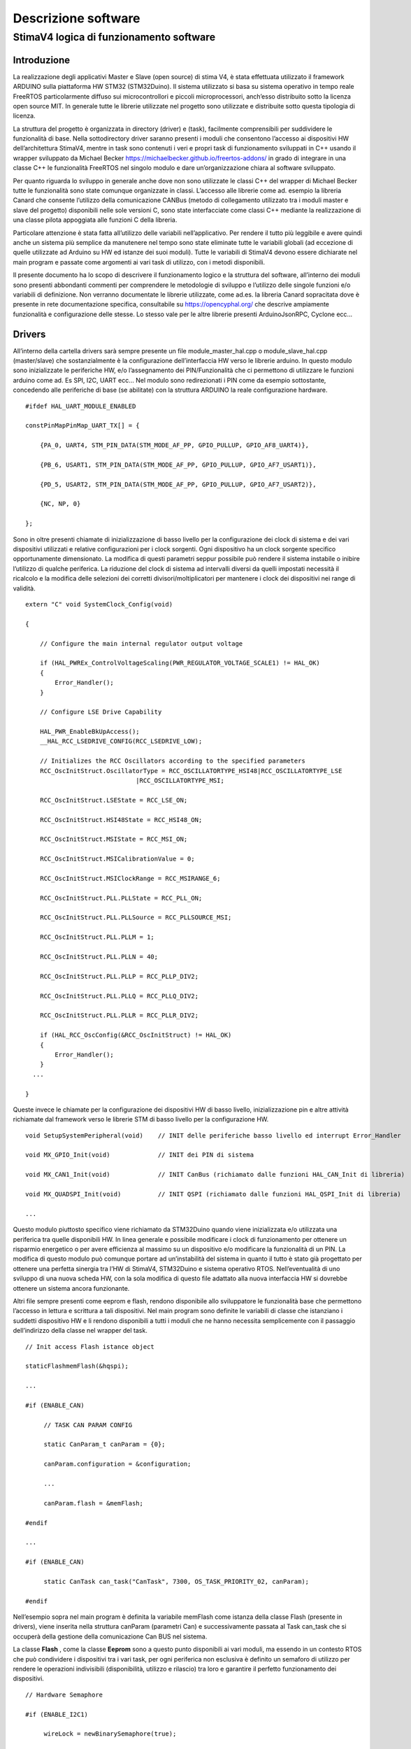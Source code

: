 Descrizione software
********************

StimaV4 logica di funzionamento software
========================================

Introduzione
------------

La realizzazione degli applicativi Master e Slave (open source) di stima
V4, è stata effettuata utilizzato il framework ARDUINO sulla piattaforma
HW STM32 (STM32Duino). Il sistema utilizzato si basa su sistema
operativo in tempo reale FreeRTOS particolarmente diffuso sui
microcontrollori e piccoli microprocessori, anch’esso distribuito sotto
la licenza open source MIT. In generale tutte le librerie utilizzate nel
progetto sono utilizzate e distribuite sotto questa tipologia di
licenza.

La struttura del progetto è organizzata in directory (driver) e (task),
facilmente comprensibili per suddividere le funzionalità di base. Nella
sottodirectory driver saranno presenti i moduli che consentono l’accesso
ai dispositivi HW dell’architettura StimaV4, mentre in task sono
contenuti i veri e propri task di funzionamento sviluppati in C++ usando
il wrapper sviluppato da Michael Becker
https://michaelbecker.github.io/freertos-addons/ in grado di integrare
in una classe C++ le funzionalità FreeRTOS nel singolo modulo e dare
un’organizzazione chiara al software sviluppato.

Per quanto riguarda lo sviluppo in generale anche dove non sono
utilizzate le classi C++ del wrapper di Michael Becker tutte le
funzionalità sono state comunque organizzate in classi. L’accesso alle
librerie come ad. esempio la libreria Canard che consente l’utilizzo
della comunicazione CANBus (metodo di collegamento utilizzato tra i
moduli master e slave del progetto) disponibili nelle sole versioni C,
sono state interfacciate come classi C++ mediante la realizzazione di
una classe pilota appoggiata alle funzioni C della libreria.

Particolare attenzione è stata fatta all’utilizzo delle variabili
nell’applicativo. Per rendere il tutto più leggibile e avere quindi
anche un sistema più semplice da manutenere nel tempo sono state
eliminate tutte le variabili globali (ad eccezione di quelle utilizzate
ad Arduino su HW ed istanze dei suoi moduli). Tutte le variabili di
StimaV4 devono essere dichiarate nel main program e passate come
argomenti ai vari task di utilizzo, con i metodi disponibili.

Il presente documento ha lo scopo di descrivere il funzionamento logico
e la struttura del software, all’interno dei moduli sono presenti
abbondanti commenti per comprendere le metodologie di sviluppo e
l’utilizzo delle singole funzioni e/o variabili di definizione. Non
verranno documentate le librerie utilizzate, come ad.es. la libreria
Canard sopracitata dove è presente in rete documentazione specifica,
consultabile su https://opencyphal.org/ che descrive ampiamente
funzionalità e configurazione delle stesse. Lo stesso vale per le altre
librerie presenti ArduinoJsonRPC, Cyclone ecc…

Drivers
-------

All’interno della cartella drivers sarà sempre presente un file
module_master_hal.cpp o module_slave_hal.cpp (master/slave) che
sostanzialmente è la configurazione dell’interfaccia HW verso le
librerie arduino. In questo modulo sono inizializzate le periferiche HW,
e/o l’assegnamento dei PIN/Funzionalità che ci permettono di utilizzare
le funzioni arduino come ad. Es SPI, I2C, UART ecc… Nel modulo sono
redirezionati i PIN come da esempio sottostante, concedendo alle
periferiche di base (se abilitate) con la struttura ARDUINO la reale
configurazione hardware.

::

   #ifdef HAL_UART_MODULE_ENABLED

   constPinMapPinMap_UART_TX[] = {

       {PA_0, UART4, STM_PIN_DATA(STM_MODE_AF_PP, GPIO_PULLUP, GPIO_AF8_UART4)},

       {PB_6, USART1, STM_PIN_DATA(STM_MODE_AF_PP, GPIO_PULLUP, GPIO_AF7_USART1)},

       {PD_5, USART2, STM_PIN_DATA(STM_MODE_AF_PP, GPIO_PULLUP, GPIO_AF7_USART2)},

       {NC, NP, 0}

   };

Sono in oltre presenti chiamate di inizializzazione di basso livello per
la configurazione dei clock di sistema e dei vari dispositivi utilizzati
e relative configurazioni per i clock sorgenti. Ogni dispositivo ha un
clock sorgente specifico opportunamente dimensionato. La modifica di
questi parametri seppur possibile può rendere il sistema instabile o
inibire l’utilizzo di qualche periferica. La riduzione del clock di
sistema ad intervalli diversi da quelli impostati necessità il ricalcolo
e la modifica delle selezioni dei corretti divisori/moltiplicatori per
mantenere i clock dei dispositivi nei range di validità.

::

   extern "C" void SystemClock_Config(void)

   {

       // Configure the main internal regulator output voltage

       if (HAL_PWREx_ControlVoltageScaling(PWR_REGULATOR_VOLTAGE_SCALE1) != HAL_OK)
       {
           Error_Handler();
       }

       // Configure LSE Drive Capability

       HAL_PWR_EnableBkUpAccess();
       __HAL_RCC_LSEDRIVE_CONFIG(RCC_LSEDRIVE_LOW);

       // Initializes the RCC Oscillators according to the specified parameters
       RCC_OscInitStruct.OscillatorType = RCC_OSCILLATORTYPE_HSI48|RCC_OSCILLATORTYPE_LSE
                                 |RCC_OSCILLATORTYPE_MSI;

       RCC_OscInitStruct.LSEState = RCC_LSE_ON;

       RCC_OscInitStruct.HSI48State = RCC_HSI48_ON;

       RCC_OscInitStruct.MSIState = RCC_MSI_ON;

       RCC_OscInitStruct.MSICalibrationValue = 0;

       RCC_OscInitStruct.MSIClockRange = RCC_MSIRANGE_6;

       RCC_OscInitStruct.PLL.PLLState = RCC_PLL_ON;

       RCC_OscInitStruct.PLL.PLLSource = RCC_PLLSOURCE_MSI;

       RCC_OscInitStruct.PLL.PLLM = 1;

       RCC_OscInitStruct.PLL.PLLN = 40;

       RCC_OscInitStruct.PLL.PLLP = RCC_PLLP_DIV2;

       RCC_OscInitStruct.PLL.PLLQ = RCC_PLLQ_DIV2;

       RCC_OscInitStruct.PLL.PLLR = RCC_PLLR_DIV2;

       if (HAL_RCC_OscConfig(&RCC_OscInitStruct) != HAL_OK)
       {
           Error_Handler();
       }
     ...

   }

Queste invece le chiamate per la configurazione dei dispositivi HW di
basso livello, inizializzazione pin e altre attività richiamate dal
framework verso le librerie STM di basso livello per la configurazione
HW.

::


   void SetupSystemPeripheral(void)    // INIT delle periferiche basso livello ed interrupt Error_Handler

   void MX_GPIO_Init(void)             // INIT dei PIN di sistema

   void MX_CAN1_Init(void)             // INIT CanBus (richiamato dalle funzioni HAL_CAN_Init di libreria)

   void MX_QUADSPI_Init(void)          // INIT QSPI (richiamato dalle funzioni HAL_QSPI_Init di libreria)

   ...

Questo modulo piuttosto specifico viene richiamato da STM32Duino quando
viene inizializzata e/o utilizzata una periferica tra quelle disponibili
HW. In linea generale e possibile modificare i clock di funzionamento
per ottenere un risparmio energetico o per avere efficienza al massimo
su un dispositivo e/o modificare la funzionalità di un PIN. La modifica
di questo modulo può comunque portare ad un’instabilità del sistema in
quanto il tutto è stato già progettato per ottenere una perfetta
sinergia tra l’HW di StimaV4, STM32Duino e sistema operativo RTOS.
Nell’eventualità di uno sviluppo di una nuova scheda HW, con la sola
modifica di questo file adattato alla nuova interfaccia HW si dovrebbe
ottenere un sistema ancora funzionante.

Altri file sempre presenti come eeprom e flash, rendono disponibile allo
sviluppatore le funzionalità base che permettono l’accesso in lettura e
scrittura a tali dispositivi. Nel main program sono definite le
variabili di classe che istanziano i suddetti dispositivo HW e li
rendono disponibili a tutti i moduli che ne hanno necessita
semplicemente con il passaggio dell’indirizzo della classe nel wrapper
del task.

::

   // Init access Flash istance object

   staticFlashmemFlash(&hqspi);

   ...

   #if (ENABLE_CAN)

        // TASK CAN PARAM CONFIG

        static CanParam_t canParam = {0};

        canParam.configuration = &configuration;

        ...

        canParam.flash = &memFlash;

   #endif

   ...

   #if (ENABLE_CAN)

        static CanTask can_task("CanTask", 7300, OS_TASK_PRIORITY_02, canParam);

   #endif

Nell’esempio sopra nel main program è definita la variabile memFlash
come istanza della classe Flash (presente in drivers), viene inserita
nella struttura canParam (parametri Can) e successivamente passata al
Task can_task che si occuperà della gestione della comunicazione Can BUS
nel sistema.

La classe **Flash** , come la classe **Eeprom** sono a questo punto
disponibili ai vari moduli, ma essendo in un contesto RTOS che può
condividere i dispositivi tra i vari task, per ogni periferica non
esclusiva è definito un semaforo di utilizzo per rendere le operazioni
indivisibili (disponibilità, utilizzo e rilascio) tra loro e garantire
il perfetto funzionamento dei dispositivi.

::

   // Hardware Semaphore

   #if (ENABLE_I2C1)

        wireLock = newBinarySemaphore(true);

   #endif

   #if (ENABLE_I2C2)

        wire2Lock = newBinarySemaphore(true);

   #endif

   ......

   #if (ENABLE_QSPI)

        qspiLock = newBinarySemaphore(true);

   #endif

        rtcLock = newBinarySemaphore(true);

Nei moduli slave sono presenti ulteriori classi relativamente al loro
utilizzo relative all’accelerometro e al modulo MPPT (LTC4015). Come per
i moduli Eeprom e Flash si tratta di classi C++ che danno l’accesso ai
dispositivi HW nel main program e/o nel relativo task di utilizzo.

**Freertos_CallBack.c** è una raccolta di chiamate HW di call_back
relativi ad eccezioni e/o chiamate RTOS HW di sistema. All’interno del
modulo sono state posizionate le chiamate per lo sleep power_down di
sistema e tutte le eccezioni quali bus_fault, error_handler,
memManageecc… che vengono richiamate a basso livello nella gestione di
un eccezione STM32. Inoltre sono presenti le funzionalità di call_back
del FreeRTOS per permettere di gestire il comportamento del sistema ed
eventuale ripristino da un errore.

Ogni funzione base del freeRTOS è stata reedirezionata all’interno di
questo modulo per semplificare la gestione dell’applicativo. Per quanto
riguarda il LowPower è stata collegata nella funzione xTaskSleepPrivate,
automaticamente richiamata dal FreeRTOS quando tutti i task sono in fase
di sospensione per le modalità è il tempo minimo configurato in
STM32Freertosconfig.h e STM32Freertosconfig_extra.h. Per uleriori
approfondimenti sulla configurazione del sistema operativo riferirsi
alle guide freertos disponibili su https://freertos.org. Per quanto
riguarda StimaV4 la configurazione impostata permette il powerDown sia
in modalità normale che in modalità Tickless, definita nel prossimo
paragrafo.

::

   // Prepara il sistema allo Sleep ( OFF Circuirterie ed entrata in PowerDown, utilizzando libreria LowPower di STM32Duino )

   extern "C" void xTaskSleepPrivate(TickType_t *xExpectedIdleTime) {

     #if (LOWPOWER_MODE==SLEEP_IDLE)

       LowPower.idle(*xExpectedIdleTime);

     #elif (LOWPOWER_MODE==SLEEP_LOWPOWER)

       LowPower.sleep(*xExpectedIdleTime - 10);

     #elif (LOWPOWER_MODE==SLEEP_STOP2)

       LowPower.deepSleep(*xExpectedIdleTime - 10);

     #else

     *xExpectedIdleTime = 0;

     #endif

   }

   extern "C" void xTaskWakeUpPrivate(TickType_t *xExpectedIdleTime) {
     ... eventuale codice di WakeUP ...
   }

   ...

   // Hard fault con segnale acustico

   extern "C" void hard_fault_isr() {

     #if(DEBUG_MODE)

     faultStimaV4(4);      // Buzzer di StimaV4 se abilitato il DEBUG_MODE

     #else

     NVIC_SystemReset();  // Reboot in condizioni normali

     #endif
   }

   ...

**Freertos_LPTim.c** invece permette l’utilizzo dei timer LowPower STM32
(qua è necessaria una conoscenza approfondita del sistema STM32 e della
gestione LowPower). In sostanza questo modulo si preoccupa di impostare
come gestione del Tick di sistema (temporizzatore delle funzioni RTOS)
al timer LowPower in modalità **TickLess**.

I timer LowPower a differenza dei timer “normali” opportunamente
programmati proseguono la loro operatività anche se la CPU è posta in
stato di STOP (bassissimo consumo). Con questa metodologia è stato
programmato il timer LowPower per gestire le attività di sistema ed
aggiornare il “Tick” anche quando i task possono essere sospesi per
permettere un risparmio energetico sostanziale. In questo modo tutte le
sorgenti di clock vengono fermate (risparmio energetico) ma la
temporizzazione RTOS rimane sempre sincronizzata anche dopo la
sospensione del sistema.

Il modulo lptim.c è stato opportunamente modificato ed adattato al
sistema RTOS ed arduino in modo da permettere alle sue funzioni base
come per esempio la classica chiamata millis() che restituisce i
millisecondi trascorsi dall’avvio del programma fino al momento della
sua chiamata e renderla perfettamente disponibile con valori reali anche
dopo le chiamate Sleep che ne interromperebbero l’incremento. In
sostanza si è agito sui contatori LPTim per controllare il tempo reale
di standBy ed aggiornare in proporzione il timer di sistema reale.
Questo ha permesso l’utilizzo trasparente al sistema RTOS e alle
funzioni disponibili dalle librerie STM32Duino LowPower e RTC.

Nel file di definizioni STM32FreertosCoinfig_Extra.h (che definisce le
opzioni EXTRA se utilizzate nel FreeRTOS) è possibile utilizzare o meno
questa funzionalità in maniera del tutto automatica
configUSE_TICKLESS_IDLE.

::

   #define_USE_FREERTOS_LOW_POWER 1

   // FreertosTickless Mode (LOW_POWER_PRIVATE EnableLptimTick.c)

   #defineconfigUSE_TICKLESS_IDLE LOW_POWER_PRIVATE_LPTIMx_TICK

All’interno di Freertos_lptimTick.c in automatico il modulo ridefinisce
le funzionalità vPortSuppressTicksAndSleep(TickType_t xExpectedIdleTime)
che attivano la richiamata tramite macro valla funzione
xTaskWakeUpPrivate che fisicamente fa entrare la CPU in modalità di
basso consumo (quella selezionata in configurazione)

::


   // Inclusione del modulo se abilitata la modalità TickLess del FreeRTOS

   #if ( !defined(configUSE_TICKLESS_IDLE) || configUSE_TICKLESS_IDLE != 2 )

   #warning Please edit FreeRTOSConfig.h to define configUSE_TICKLESS_IDLE as 2 *or* exclude this file.

   #else

   #ifdef xPortSysTickHandler

   #warning Please edit FreeRTOSConfig.h to eliminate the preprocessor definition for xPortSysTickHandler.

   #endif

Se il modulo è attivato sostanzialmente viene attivato l’interrupt
relativo al timer LPTim utilizzato (uno tra i disponibili anch’esso
selezionabile nel file di configurazione) programmandone l’intervallo
sulla base dei tempi configurata e lo rende il tick di sistema primario,
inibendo la richiamata ad **osSystickHandler** che nel FreeRTOS di
STM32Duino incrementa il tick autonomamente. Inoltre la funzione è stata
adattata per registrare nel momento dell’attivazione delle modalità
powerDown e del successivo WakeUp il conteggio dei tick reali di
powerDown, verificando il contenuto dei registri LPTim che come sappiamo
continuano la loro attività anche se la CPU è in modalità STOP. Al
momento del risveglio i tick di sistema vengono aggiornati in
proporzione al tempo di powerDown consentendo a tutte le funzioni di
come Arduino millis() micros() ecc… la piena funzionalità in tutte le
modalità di powerdown.

Task
----

Nella cartella TASK, sono inseriti i singoli task in conformità alle
modalità descritte in premessa, usando il wrapper sviluppato da Michael
Becker. Ogni Task si occupa nello specifico della gestione di
un’apparato e/o di una funzionalità (come ad.es. la comunicazione
remota). Oltre ai parametri passati alla funzione del task, di
particolare importanza il dimensionamento dello stack che deve essere
sufficiente al contenimento delle variabili dinamiche e alle chiamate
locali di altre funzioni. Dal task WatchDog è possibile monitorare in
maniera dinamica l’andamento di ogni singolo stack in modo da utilizzare
il giusto dimensionamento in completa sicurezza.

::

   static SupervisorTask supervisor_task("SupervisorTask", 600, OS_TASK_PRIORITY_02, supervisorParam);

   static SdTask sd_task("SdTask", 1750, OS_TASK_PRIORITY_01, sdParam);

   static UsbSerialTask usbSerial_task("UsbSerialTask", 1100, OS_TASK_PRIORITY_01, usbSerialParam);

   static LCDTask lcd_task("LcdTask", 550, OS_TASK_PRIORITY_03, lcdParam);

   static CanTask can_task("CanTask", 13000, OS_TASK_PRIORITY_02, canParam);

   static ModemTask modem_task("ModemTask", 800, OS_TASK_PRIORITY_02, modemParam);

   static NtpTask ntp_task("NtpTask", 550, OS_TASK_PRIORITY_02, ntpParam);

   static HttpTask http_task("HttpTask", 1400, OS_TASK_PRIORITY_02, httpParam);

   static MqttTask mqtt_task("MqttTask", 1900, OS_TASK_PRIORITY_02, mqttParam);

   static WdtTask wdt_task("WdtTask", 400, OS_TASK_PRIORITY_04, wdtParam);

   // Startup Schedulher

   Thread::StartScheduler();

Se abilitati, i task disponibili (nel Master) sono quelli sopra
elencati. Di seguito le principali funzionalità degli stessi:

- Supervisor
    - Supervisione del sistema
    - Caricamento e gestione della configurazione di sistema
    - Gestione degli stati della comunicazione remota

- SdTask
    - Gestione della SD Card
    - Code per lettura archiviazione dati
    - Code per gestione log
    - Code per caricamento lettura firmware

- UsbSerial
    - Gestione porta USB
    - Gestione RPC locali

- LCD
    - Gestione display
    - Gestione encoder

- Can
    - Gestione porta CAN
    - Classe Canard interrogazione ai moduli Slave Remoti (Cypahl)
    - Sincronizzazione data/ora con gli slave remoti
    - Interfacciamento tra CAN (Moduli remoti) e altri dispositivi locali

- Modem
    - Gestione del modulo SIM7600E
    - Avvio connessione PPP remota
    - interfaccia NET CycloneTCP

- NTP
    - Gestione connessione NTP
    - sincronizzazione data/ora con server remoto

- HTTP
    - Gestione delle connessioni http(s)
    - Gestione RPC Remote (tipicamente configurazione)
    - Dowload firmware

- MQTT
    - Gestione della connessione mqtt(s)
    - pubblicazione dati
    - Gestione RPC Remote
- WDT
    - Gestione WatchDog di Sistema
    - Controllo operatività dei Task
    - Controllo bootLoader

--------------

Per quanto riguarda i moduli slave, i task utilizzati sono relativi alla
gestione del modulo di acquisizione dei sensori (periferia) verso il
modulo master. Alcuni task sono concettualmente simili al modulo Master.
Identica rimane invece la logica di integrazione tra i vari task.

L’esempio sottostante si riferisce al modulo TH, ma i vari moduli sono
pressoché identici. Differiscono solamente nel task di interfaccia verso
la sensoristica controllata (TemperatureHumidity_SensorTask) piuttosto
che (Rain_SensorTask) nel caso del modulo di precipitazione.

::

   static SupervisorTask supervisor_task("SupervisorTask", 250, OS_TASK_PRIORITY_04, supervisorParam);

   static TemperatureHumidtySensorTask th_sensor_task("THTask", 400, OS_TASK_PRIORITY_03, thSensorParam);

   static ElaborateDataTask elaborate_data_task("ElaborateDataTask", 400, OS_TASK_PRIORITY_02,elabParam);

   static AccelerometerTask accelerometer_task("AccelerometerTask", 350, OS_TASK_PRIORITY_01, accelParam);

   static CanTask can_task("CanTask", 7300, OS_TASK_PRIORITY_02, canParam);

   static WdtTask wdt_task("WdtTask", 350, OS_TASK_PRIORITY_01, wdtParam);

   // RunSchedulher

   Thread::StartScheduler();

In StimaV4 ogni dispositivo slave è visto come un’unità indipendente che
si occupa di interfacciarsi con la singola sensoristica in campo e
trasformare il semplice modulo di lettura in un sistema intelligente in
grado di gestirne direttamente le relative acquisizioni,
temporizzazioni, eventuali accensioni e spegnimento (risparmio
energetico) memorizzazioni ed elaborazioni, per fornire al master un
risultato completo con un unico protocollo di comunicazione orientato ai
dati (Cyphal) su CanBus particolarmente efficace in questo tipo di
sistemi.

- Supervisor
    - Supervisione del sistema
    - Caricamento e gestione della configurazione di sistema

- Can
    - Gestione porta CAN
    - Classe Canard comunicazione con modulo Master (Cypahl)
    - Sincronizzazione data/ora con il master
    - Avviamento delle funzioni LowPower dai flags remoti

- Accelerometer
    - Gestione dell’accelerometro (inclinometro solo per pluviometro)

- Sensor
    - Acquisizione locale dei valori istantanei
    - Gestione ON/OFF periferia dove previsto
    - Inserimento dati nei buffer per elaborazioni

- Elaborate
    - Gestione delle elaborazioni dati
    - Gestione code per attesa comandi
    - Presentazione report dati

- WDT
    - Gestione WatchDog di Sistema
    - Controllo operatività dei Task
    - Controllo bootLoader

Task di WatchDog ( Master e Slave )
-----------------------------------

Particolare attenzione è stata posta al TASK WDT watchDog. Il Task
WatchDog si occupa della verifica del corretto funzionamento di tutti i
task di sistema. Il WatchDog HW una volta programmato necessita di una
chiamata di refresh che azzera il contatore WDT. Se il contatore WDT
raggiunge un valore senza essere azzerato il sistema si riavvia.

Per integrare il WatchDog in un sistema RTOS è necessario che tutti i
Task siano in funzione e rispondano al sistema di controllo, per questo
motivo in tutti i task sono state inserite queste 3 funzioni che
agiscono a livello locale. Tramite queste 3 funzioni sono possibili il
monitoraggio dello stack utilizzato, a prevenzione degli eventuali
overflow, la vera e propria chiama di watchDog che comunica al Task WDT
il corretto funzionamento del task e la funzione di TaskState che
comunica al Task WDT lo stato del task (attivo, sospeso, in pausa per un
determinato numero di millisecondi ecc…) Il Task WDT attenderà da tutti
i task attivi e funzionanti il flag di conferma di funzionamento, prima
di azzerare il contatore HW che fisicamente agisce sul reset. Nel task
WDT è possibile verificare stack e stato dei task ed eventualmente
visualizzare e/o registrare su log gli errori.

::

   void TaskMonitorStack();

   void TaskWatchDog(uint32_tmillis_standby);

   void TaskState(uint8_tstate_position, uint8_tstate_subposition, task_flagstate_operation);

Nello sviluppo dei task, il programmatore deve tener conto delle
operazioni di WatchDog e monitor stack, gestendo il posizionamento
corretto delle chiamate a queste funzioni.

Il task WDT si occupa inoltre del corretto controllo del WatchDog HW e
dell’integrazione con il sistema di Boot. E’ stato inserito un sistema
di controllo con flag su Eeprom che consentono al sistema di controllare
e registrare se si sono verificati problemi di avvio. Nel caso
particolare di aggiornamento remoto del firmware questo task prevede
controllo e comunicazione del corretto avvio al bootloader, che in caso
di non avvio del sistema dopo un aggiornamento firmware, ripristina la
memoria flash all’ultimo stato funzionante (rollback).

Questa la struttura bootLoader presente sia sul master che sugli slave
ed interagisce con l’applicazione di avvio. Il sistema tramite la
configurazione degli script LD presenti nel codice si avvia da una
locazione di memoria prefissata, mentre il bootLoader parte
dall’indirizzo di default. Il bootLoader, in condizioni normali, si
preoccupa di avviare correttamente il programma spostando il
programCounter e i registri dei vettori all’indirizzo di memorizzazione
dell’applicativo sulla memoria Flash. Se richiesto un’aggiornamento
firmware (segnalato con gli appositi flag) il sistema è in grado di
riprogrammare la memoria Flash con la nuova versione di programma e
avviare al termine il nuovo applicativo. L’operazione prevede il
salvataggio sulla memoria flash esterna dell’attuale versione in modo
che se una volta riprogrammato il dispositivo interviene il WatchDog
prima dell’avvio del programma, il bootLoader provvederà in un
operazione di rollBack al ripristino della versione precedente. I flag
cosi come descritti sotto nella struttura segnalano tutte le possibili
eventualità

::

   typedef struct
   {
       bool request_upload;    // Request an upload of firmware

       bool backup_executed;   // Firmware backup is executed

       bool upload_executed;   // An upload of firmware was executed

       bool rollback_executed; // An rollback of firmware was executed

       bool app_executed_ok;   // Flag running APP (setted after new firmware, prevert a rollback operation)

       bool app_forcing_start; // Force starting APP from Flash RUN APP Memory Position

       uint8_t upload_error;   // Error in upload firmware (ID of Error)

       uint8_t tot_reset;      // Number of module reset

       uint8_t wdt_reset;      // Number of WatchDog

   } bootloader_t;

Comunicazione tra i task
------------------------

La comunicazione tra i task, comandi risposte e scambio dati, avviene
tramite il meccanismo delle code RTOS. Il passaggio dei dati per esempio
tra i dati acquisiti dal master CAN (come detto precedentemente il task
CAN si occupa dell’interrogazione dei moduli slave per il recupero dei
dati remoti) e SD Card (memorizzazione delle elaborazioni dati su SD
Card) avviene con una coda specifica.

Analogamente il Task MQTT tramite una specifica coda fa richiesta dei
dati al task SD Card (precedentemente memorizzati) prima di pubblicarli
al server remoto.

Con questo sistema si è riusciti per esempio a separare i moduli
concedendo al solo task SD Card, l’accesso al dispositivo HW e poter
gestire in autonomia le proprie priorità e criticità.

Alcune code (inerenti alla comunicazione) sono di gestione dei task.
Queste code sono utilizzate per dare comandi di avvio e sospensione ai
task e gestirne l’operatività e sincronizzazione. Nel modulo master il
task di supervisione, si occupa della gestione della comunicazione.
Quando richiesta una connessione remota il task di supervisione attiva
in sequenza il task di gestione del GSM, che si occupa di stabilire una
connessione PPP remota, per poi passare in sequenza l’avvio dei task
NTP, http, MQTT a seconda delle esigenze. Il task di supervisione una
volta attivato un comando/task attenderà la relativa risposta dalla coda
di gestione e così potrà decidere la sequenza di operazioni da compiere.

Una particolare coda systemMessage si occupa del passaggio di comandi
con eventuali parametrizzazioni ai vari task. Questa coda viene
utilizzata per il passaggio di un comando ad uno specifico TASK
(inserendo l’ID del task) o a un particolare ID (ALL) che indica che il
messaggio e valido per tutti i task (per esempio il comando di entrata
in sleep del sistema). Lo sleep è comunicato a tutti i task, ma solo
quando tutti i task hanno finito le relative operazioni (e confermato
opportunamente) in totale sicurezza, può essere concesso il power down
al sistema. Il systemMessage è utilizzato anche per l’invio di un
comando tra un task e l’altro come ad esempio il comando tramite
LCD-Encoder di calibrazione accelerometro, reset flag di sistema ecc… In
questo caso deve essere selezionato il TASK di destinazione CAN (non
importa il chiamante, può essere una RPC Remota SerialUSB o http o MQTT
o per finire da comando LCD). Ogni task avrà al suo interno un sistema
di gestione delle letture delle code in grado di determinare la presenza
messaggio e se il messaggio è indirizzato al task locale. Nel caso il
messaggio verrà prelevato dalla coda e processato. Se il messaggio è per
tutti solo un task avrà la possibilità di eliminare il messaggio,
tipicamente il Supervisor o il task CAN a seconda delle esigenze.

Esempio fasi di sleep per un Task:
    - verifica messaggi in coda
        - messaggio per tutti
            - messaggio di sleep
            - messa in stato di sospensione del WatchDog per un tempo pari al tempo configurato di sleep del task (tempo massimo che non pregiudica il funzionamento del sistema senza quel task attivo)
            - Entrata di task in sleep spegnimento periferiche locali
            - Attivazione del Delay (lungo) che pone il task dormiente.
            - Risveglio e riattivazione periferiche locali

Il resto è gestito dall’RTOS (quando tutti i task sono in sleep per un
tempo superiore al tempo configurato minimo di attivazione del basso
consumo il sistema entra in Sleep, cioè chiama la funzione xTaskSleep
che è definita nel modulo drivers frertosCallback)

Al rientro dallo sleep il Task dovrà riaccendere le proprie perifieriche
ed attendere gli eventuali timer di stabilizzazione degli stessi prima
di rientrare in modalità operativa.

::

   if(!param.systemMessageQueue->IsEmpty()) {

       // Read queue in test mode

       if (param.systemMessageQueue->Peek(&system_message, 0))

       {

           // Its request addressed into ALL TASK... -> no pull (only SUPERVISOR or exernal gestor)

           if(system_message.task_dest == ALL_TASK_ID)

           {

               // Pull && elaborate command,

               if(system_message.command.do_sleep)

               {

                   // Enter sleepmodule OK and update WDT

                   TaskWatchDog(SD_TASK_SLEEP_DELAY_MS);

                   TaskState(state, UNUSED_SUB_POSITION, task_flag::sleepy);

                   Delay(Ticks::MsToTicks(SD_TASK_SLEEP_DELAY_MS));

                   TaskState(state, UNUSED_SUB_POSITION, task_flag::normal);

               }

           }

       }

   }

Queste le code definite nel main del modulo Master che permettono la
comunicazione tra i vari task e le classi previste.

::

   staticQueue systemMessageQueue;         // Gestione invio messaggi e coamdandi tra i task

   staticQueue connectionRequestQueue;     // Invio richieste di avvio connessione GSM e rete (http...)

   staticQueue connectionResponseQueue;    // Risposte alle richieste di connessione (stato ed errori)

   staticQueue dataRmapPutQueue;           // Utilizzata come push dei dati acquisiti verso SD Card

   staticQueue dataRmapGetRequestQueue;    // Richiesta Lettura dati RMAP (Cyphal) da SD Card per MQTT

   staticQueue dataRmapGetResponseQueue;   // Risposta e stato dati RMAP (Chphal) da SD per invio MQTT

   staticQueue dataRmapPutBackupQueue;     // Coda per push dati RMAP di backup (formato nativo)

   staticQueue dataFilePutRequestQueue;    // Coda per trasmissione file verso SD (es. push firmware)

   staticQueue dataFilePutResponseQueue;   // Coda in risposta alle richieste push file su SD

   staticQueue dataFileGetRequestQueue;    // Coda per lettura file da SD (es. get firmware)

   staticQueue dataFileGetResponseQueue;   // Coda in risposta alle richieste get file da SD

   staticQueue dataLogPutQueue;            // Coda per invio stringe LOG da salvare su SD Card

   staticQueue displayEventWakeUp;         // Coda per gestione comandi e sleep per task LCD

Questi invece i semafori che vengono utilizzati per la condivisione di
risorse hw e/o per l’accesso ai parametri di sistema

::

   staticBinarySemaphore wireLock;             // Access I2C external interface UPIN_27

   staticBinarySemaphore wire2Lock;            // Access I2C internal EEprom, Display

   staticBinarySemaphore canLock;              // Can BUS

   staticBinarySemaphore qspiLock;             // Qspi (Flash Memory)

   staticBinarySemaphore rtcLock;              // RTC (Access lock)

   staticBinarySemaphore rpcLock;              // RPC (Access lock)

   staticBinarySemaphore configurationLock;    // Access Configuration (parameter)

   staticBinarySemaphore systemStatusLock;     // Access System status (parameter)

   staticBinarySemaphore registerAccessLock;   // Access Register Cyphal Specifications (parameter EEprom)

Configurazione di un task
-------------------------

Ogni task lanciato dal main ha parametri di gestione che vengono passati
al relativo task. Questi parametri sono definiti nel main e sono
relativi ai dispositivi hw, semafori e/o code tra quelle viste in
precedenza. Analizzando per esempio la configurazione del TASK CAN,
vediamo i parametri che vengono passati. Analogamente tutti i task hanno
una struttura similare a quella descritta sotto.

::

   #if (ENABLE_CAN)

   // TASK CAN PARAM CONFIG

   static CanParam_t canParam = {0};                   // Parametri del CAN

   canParam.configuration = &configuration;            // puntatore alla configurazione di sistema

   canParam.system_status = &system_status;            // puntatore allo stato di sistema

   canParam.boot_request = &boot_check;                // puntatore alla struttura dei flag di bootLoader

   canParam.configurationLock = configurationLock;     // semaforo per l'accesso alla configurazione

   canParam.systemStatusLock = systemStatusLock;       // semaforo per l'accesso allo stato di sistema

   canParam.registerAccessLock = registerAccessLock;   // semaforo per accesso ai registri Cyphal

   canParam.systemMessageQueue = systemMessageQueue;   // coda dei messaggi di sistema

   canParam.requestDataQueue = requestDataQueue;       // coda di richiesta dati

   canParam.reportDataQueue = reportDataQueue;         // coda per le risposte report dei dati

   canParam.eeprom = &memEprom;                        // puntatore alla classe EEprom

   canParam.clRegister = &clRegister;                  // puntatore alla classe Registri

   canParam.flash = &memFlash;                         // puntatore alla classe Flash memory

   canParam.canLock = canLock;                         // semaforo di accesso HW al CAN Bus

   canParam.qspiLock = qspiLock;                       // semaforo di accesso alla porta QSPI per Flash memory

   canParam.rtcLock = rtcLock;                         // semaforo di accsso al real time clock

   #endif

Il tipo CanParam_t (ogni task ne ha uno specifico) è definito
all’interno del header del relativo task e appunto ne specifica i
dispositivi utilizzati. Questi vengono passati per indirizzo alla classe
che potrà quindi disporre delle risorse necessarie al suo funzionamento.
Il task avrà all’interno della classe questa struttura generale per
l’accesso alle risorse e ovviamente al suo interno altre variabili
specifiche locali visibili solo all’interno della specifica classe.

I task sono organizzati a stati state_t, normalmente una fase di
inizializzazione, avvio, gestione e sleep, dipendente dall’HW e o dalle
operazioni richieste. Con questa gestione è possibile identificare le
varie sezioni e al proprio interno poter gestire le relative operazioni
e lo switch tra i task definendo bene le tempistiche di accesso a
dispositivi o parametri. All’interno dell’header sono presenti le
definizioni delle tempistiche di gestione dei task:

::

   // Main TASK Switch Delay

   #define CAN_TASK_WAIT_DELAY_MS          (20)

   #define CAN_TASK_WAIT_MAXSPEED_DELAY_MS (1)

   #define CAN_TASK_SLEEP_DELAY_MS         (850)

Sono i tempi di gestione del task in modalità normale ogni (20 mSec),
modalità real_time (quando il task deve essere sempre eseguito per
specifici controlli (1 mSec), e quando il task può andare in sleep (tempo
massimo di attesa prima dello switch nel contesto 850 mS). Nel CAN
essendo necessario un heartBeat definito dalle specifiche Cypal di 1
secondo, si è scelto un tempo massimo all’interno del massimo rate dell
heartBeat. Ogni task ha queste specifiche ma i tempi sono differenti a
seconda delle esigenze di funzionamento.

All’avvio del TASK è necessaria la configurazione dell’interfaccia HW/SW
per il setup bxCAN e delle velocità di collegamento. Queste operazioni
sono effettuate a partire dalla lettura dei registri Cyphal CAN, tramite
la classe di accesso (descritta più avanti). In avvio vengono inoltre
attivate le funzioni Interrupt di ricezione CAN per l’utilizzo di bxCAN
con i flag di interrupt necessari ad un funzionamento corretto del
driver.

I dati di configurazione sono letti dai registri Cyphal. La loro
modifica con qualsiasi programma come il tool Yakut in grado di
modificare i parametri dei registri ne altera le funzionalità. E’
possibile per esempio ridurre la velocità dei moduli CAN se si
presentano errori di comunicazione o se le distanze di collegamento
prevedono velocità ridotte.

::

   // CANARD MTU CLASSIC (FOR UAVCAN REQUIRE)

   // Open Register in Write se non inizializzati correttamente...

   // Populate INIT Default Value

   static uavcan_register_Value_1_0 val = {0};

   uavcan_register_Value_1_0_select_natural16_(&val);

   val.natural16.value.count = 1;

   val.natural16.value.elements[0] = CAN_MTU_BASE; // CAN_CLASSIC MTU 8

   localRegisterAccessLock->Take();

   localRegister->read(REGISTER_UAVCAN_MTU, &val);

   localRegisterAccessLock->Give();

   LOCAL_ASSERT(uavcan_register_Value_1_0_is_natural16_(&val) && (val.natural16.value.count == 1));

   // CANARD SETUP TIMINGS AND SPEED

   // CAN BITRATE Dinamico su LoadRegister (CAN_FD 2xREG natural32 0=Speed, 1=0 (Not Used))

   uavcan_register_Value_1_0_select_natural32_(&val);

   val.natural32.value.counT = 2;

   val.natural32.value.elements[0] = CAN_BIT_RATE;

   val.natural32.value.elements[1] = 0ul; // Ignored for CANARD_MTU_CAN_CLASSIC

   localRegisterAccessLock->Take();

   localRegister->read(REGISTER_UAVCAN_BITRATE, &val);

   localRegisterAccessLock->Give();

   LOCAL_ASSERT(uavcan_register_Value_1_0_is_natural32_(&val) && (val.natural32.value.count == 2));

   // Dynamic BIT RATE Change CAN Speed to CAN_BIT_RATE (register default/defined)

   BxCANTimings timings;

   bool result = bxCANComputeTimings(HAL_RCC_GetPCLK1Freq(), val.natural32.value.elements[0], &timings);

   if (!result) {
       ...
       return;
   }

   // Configurea bxCAN speed && mode

   result = bxCANConfigure(0, timings, false);

   if (!result) {
       ...
       return;
   }

   // CANARD SETUP TIMINGS AND SPEED COMPLETE

   // Check error starting CAN

   if (HAL_CAN_Start(&hcan1) != HAL_OK)
   {
       ...
       TRACE_ERROR_F(F("CAN startup ERROR!!!\r\n"));
   }

   // Enable Interrupt RX Standard CallBack -> CAN1_RX0_IRQHandler

   if (HAL_CAN_ActivateNotification(&hcan1, CAN_IT_RX_FIFO0_MSG_PENDING) != HAL_OK) {

       TRACE_ERROR_F(F("Error initialization interrupt CAN base\r\n"));

       LOCAL_ASSERT(false);

       return;

   }

   // Setup Priority e CB CAN_IRQ_RX Enable

   HAL_NVIC_SetPriority(CAN1_RX0_IRQn, CAN_NVIC_INT_PREMPT_PRIORITY, 0);

   HAL_NVIC_EnableIRQ(CAN1_RX0_IRQn);

   // Setup Complete

   TRACE_VERBOSE_F(F("CAN Configuration complete...\r\n"));

Nel CAN Task dopo l’inizializzazione nell’avvio RUN in specifico si
hanno in sequenza le operazioni di configurazione dell’HW e della
libreria Canard che agisce sul CAN Bus con il protocollo Cyphal, per poi
passare all’avvio della configurazione delle sue funzionalità.

Nella fase di INIT si hanno la lettura dei registri Cyphal e la
registrazione delle sottoscrizione ai messaggi Cyphal, la procedura di
callback dei messaggi in ingresso ricevuti e l’impostazione degli ID dei
nodi di rete.

::

   TRACE_INFO_F(F("Can task: STARTING Configuration\r\n"));

   // Avvio inizializzazione (Standard UAVCAN MSG). Reset su INIT END OK

   // Segnale al Master necessità di impostazioni ev. parametri, Data/Ora ecc..

   clCanard.flag.set_local_node_mode(uavcan_node_Mode_1_0_INITIALIZATION);

   // Attiva il callBack su RX Messaggio Canard sulla funzione interna processReceivedTransfer

   clCanard.setReceiveMessage_CB(processReceivedTransfer);

   // Setup INIT Time for syncronized TimeStamp with local RTC

   clCanard.setMicros(rtc.getEpoch(), rtc.getSubSeconds());

   // INIT VALUE, Caricamento default e registri locali MASTER e lettura Registri standard UAVCAN

   clCanard.set_canard_node_id((CanardNodeID) NODE_MASTER_ID);

Questa invece una tipica chiamata per la sottoscrizione dei servizi. La
sottoscrizione registra un modulo ad un particolare evento, in questo
caso il messaggio esterno di richiesta Info GetInfo e Comandi.

::

   TRACE_INFO_F(F("Can task: STARTING UAVCAV Subscrition and Service\r\n"));

   // Service servers: -> Risposta per GetNodeInfo richiesta esterna (Yakut, Altri)

   if (!clCanard.rxSubscribe(CanardTransferKindRequest,

       uavcan_node_GetInfo_1_0_FIXED_PORT_ID_,

       uavcan_node_GetInfo_Request_1_0_EXTENT_BYTES_,

       CANARD_DEFAULT_TRANSFER_ID_TIMEOUT_USEC)) {

       LOCAL_ASSERT(false);

   }

   // Service servers: -> Chiamata per ExecuteCommand richiesta esterna (Yakut, Altri)

   if (!clCanard.rxSubscribe(CanardTransferKindRequest,

       uavcan_node_ExecuteCommand_1_1_FIXED_PORT_ID_,

       uavcan_node_ExecuteCommand_Request_1_1_EXTENT_BYTES_,

       CANARD_DEFAULT_TRANSFER_ID_TIMEOUT_USEC)) {

       LOCAL_ASSERT(false);

   }

Se nella rete Cyphal un messaggio tra quelli registrati è indirizzato al
nodo (me stesso) che ha effettuato la registrazione, al momento del
trasferimento completo del messaggio verrà attivata la procedura di
callback registrata in avvio e nella funzione chiamata sarà trasferito
il messaggio in ingresso e la porta fissa o dinamica (che rappresenta il
comando entrante).

Successivamente si passa alla gestione temporizzata della rete con
attesa e processo dei messaggi remoti e la pubblicazione dei propri e
all’invio dei comandi ai nodi remoti.

Passato il tempo di acquisizione dati impostato in configurazione una
serie di comandi risvegliano i nodi remoti dallo stato di basso consumo
ed inviano la richiesta dei dati. Una volta acquisiti i valori questi
vengono passati alla coda di push dei dati su SD card per
l’archiviazione e il successivo prelievo da parte del supervisor per la
pubblicazione al server Remoto. Il CAN tak si occupa inoltre di
attendere tramite code gli eventuali comandi remoti provenienti da RPC o
comandi locali LCD per inviarli ai destinatari tramite il CAN Bus, quali
ad esempio l’aggiornamento del firmware con file transfer Cyphal.

Avvio della richiesta dati

::

   // Get Istant Data or Archive Data Request (Need to Display, Saving Data or other Function)

   if ((bStartGetIstant)||(bStartGetData)) {

       // P er tutti i nodi avvio la funzionalità di lettura dati RMAP

       // bStartGetData prioritario rispetto bGetIstData

       for(uint8_t queueId=0; queueId<MAX_NODE_CONNECT; queueId++) {

       // Solo per i nodi onLine

       if(clCanard.slave[queueId].is_online()) {

           // Se il servizio di getRMAPData non è impegnato

           if(!clCanard.slave[queueId].rmap_service.is_pending()) {

               // parametri.canale = rmap_service_setmode_1_0_CH01 (es-> set CH Analogico...)

               // parametri.run_for_second = 900; ( not used for get_istant )

               rmap_service_setmode_1_0 paramRequest;

               paramRequest.chanel = 0; // Imposto il canale fisico, se necessario

         // Preparo la richiesta (dati archivio o istantanei?)

               if(bStartGetData) {

                   paramRequest.command = rmap_service_setmode_1_0_get_last;

                   paramRequest.obs_sectime = param.configuration->observation_s;

                   paramRequest.run_sectime = param.configuration->report_s;

               } else {

                   paramRequest.command = rmap_service_setmode_1_0_get_istant;

                   paramRequest.obs_sectime = 0;

                   paramRequest.run_sectime = 0;

Attesa della risposta dati (se in attività, cioè dopo l’avvio di una
richiesta)

::

   if(param.system_status->flags.rmap_server_running) {

       // Controllo il file server se non in running state

       bool rmapServerEnd = true;

       // Waiting WARM_UP (GetSyncroTime UP Procedure before end server)

       if(bStartSetFullPower) rmapServerEnd = false;

       for(uint8_t queueId=0; queueId<MAX_NODE_CONNECT; queueId++) {

       // Check if is request pending... (NONE... flag remaining true END Server)

       if (clCanard.slave[queueId].rmap_service.is_pending()) {

           rmapServerEnd = false;

       }

       if (clCanard.slave[queueId].rmap_service.event_timeout()) {

           // Next retry if is possible Stop and estart pending

           clCanard.slave[queueId].rmap_service.reset_pending();

           if(!clCanard.send_rmap_data_pending_retry(queueId, NODE_GETDATA_TIMEOUT_US)) {

               // TimeOUT di un comando in attesa... end Retry

           } else {

               rmapServerEnd = false;

               // TimeOUT di un comando in attesa... gestione Retry

               clCanard.slave[queueId].get_node_id(), clCanard.slave[queueId].rmap_service.retry + 1);

           }

       }

   }

   ...

   // EVENTO DI GESTIONE RICEZIONE DATI

   switch (clCanard.slave[queueId].get_module_type()) {

       case Module_Type::th:

           // Cast to th module

           retTHData = (rmap_service_module_TH_Response_1_0) clCanard.slave[queueId].rmap_service.get_response();

           // data RMAP type is ready to send into queue Archive Data for Saving on SD Memory

           // Get parameter data

           #if TRACE_LEVEL >= TRACE_INFO

           getStimaNameByType(stimaName, clCanard.slave[queueId].get_module_type());

           #endif

Interprete del dato e del metodo di richiesta e trasmissione a coda SD
Card per archiviazione dati

::

   // Inserisce i dati nel system_status

   if(retTHData->state == rmap_service_setmode_1_0_get_istant) {

       // Solo istantanei per visualizzazione LCD o  altre attività locali

       param.systemStatusLock->Take();

       param.system_status->data_slave[queueId].data_value[0] = retTHData->ITH.temperature.val.value;

       param.system_status->data_slave[queueId].data_value[1] = retTHData->ITH.humidity.val.value;

       param.system_status->data_slave[queueId].is_new_ist_data_ready = true;

       param.systemStatusLock->Give();

   } else if(retTHData->state == rmap_service_setmode_1_0_get_last) {

       // Dati e stati elaborati (da inviare al sistema di archiviazione)

       bit8Flag = 0;

       if(retTHData->is_main_error) bit8Flag|=0x01;

       if(retTHData->is_redundant_error) bit8Flag|=0x02;

       param.systemStatusLock->Take();

       param.system_status->flags.new_data_to_send = true;

       param.system_status->data_slave[queueId].bit8StateFlag = bit8Flag;

       param.system_status->data_slave[queueId].byteStateFlag[0] = retTHData->rbt_event;

       param.system_status->data_slave[queueId].byteStateFlag[1] = retTHData->wdt_event;

       param.system_status->data_slave[queueId].byteStateFlag[2] = retTHData->perc_i2c_error;

       param.systemStatusLock->Give();

       // Copia i dati dal report alla coda di pubblicazione

       memset(&rmap_archive_data, 0, sizeof(rmap_archive_data_t));

       // Set Module Type, Date Time as Uint32 GetEpoch_Style, and Block Data Cast to RMAP Type

       rmap_archive_data.module_type = clCanard.slave[queueId].get_module_type();

       rmap_archive_data.date_time = param.system_status->datetime.epoch_sensors_get_value;

       memcpy(rmap_archive_data.block, retTHData, sizeof(retTHData));

       // Trasmestto a SD Card nella relativa coda con i relativi limiti di controllo

       if(param.dataRmapPutQueue->IsFull()) param.dataLogPutQueue->Dequeue(&rmap_archive_empty);

       param.dataRmapPutQueue->Enqueue(&rmap_archive_data, Ticks::MsToTicks(CAN_PUT_QUEUE_RMAP_TIMEOUT_MS));

   }

   break;

Ogni funzionalità, comando, file transfer ecc. della rete Cyphal su CAN
così come inserito nel progetto stimaV4 segue lo stesso iter, se il
canale per quel nodo e per quel determinato comando è libero (non in
pending) si può avviare e questo passa in uno stato di waiting con il
timeout specifico. Successivamente l’ambiente conosce che è in corso un
comando che potrà passare o allo stato di executed o di time_out
librando il canale ad un altro eventuale comando o alla gestione delle
retry. I flag VSC visti in precedenza indicano al master lo stato di un
nodo remoto. Prima di inviare un comando al nodo remoto il flag di
full_power viene abilitato in modo che solo quando il nodo remoto
comunica di essere in full_power pronto quindi a ricevere messaggi senza
rischio di perdite dati, il master invia la propria trasmissione e
attende la risposta remota. Al termine quando tutti i relativi flags del
modulo slave sono off come ad.es file_server, command_server,
rmap_data_server il master potrà nuovamente indicare allo slave relativo
di tornare in modalità normale.

Classe register
---------------

La classe register è una particolare classe che è derivata da una
modifica del file register.c dell’applicativo Cyphal. Questa classe si
occupa di inizializzare, leggere e salvare particolari registri Cyphal
ex “Uavcan”. La classe si integra con il protocollo descritto in
precedenza e fornisce parametrizzazioni del protocollo e degli
applicativi sviluppati, quindi con registri di scopo per il
funzionamento del protocollo e delle sue sottoscrizioni e degli
applicativi utente, come ad. esempio nei moduli TH l’intervallo di tempo
di acquisizione dei sensori.

Tutti gli applicativi Master e Slave hanno particolari registri il cui
accesso e garantito con le funzioni di protocollo ReadRegister,
WriteRegister, ListRegister di Cypal, in modo da rendere configurabile
il modulo senza modificare il software e/o le sue definizioni.
Semplicemente accedendo ai relativi registri (di modulo o generali)
anche con applicativi esterni che integrano il protocollo, è possibile
leggere e alterarne i valori, modificando di fatto il suo funzionamento.

L’accesso ai registri è stato modificato per l’integrazioni con il
modulo EEprom degli applicativi a partire dai sorgenti originali della
libreria LibCanard che utilizzavano la SD Card (gestione a file) dei
registri. Si è così proceduto ad interfacciare la memoria EEprom
permanente dei moduli StimaV4.

La classe è stata scritta in conformità agli altri moduli Task per
rendere omogeneo l’ambiente di sviluppo. La sua parametrizzazione segue
lo stesso concetto utilizzati per i TASK, con una struttura locale a cui
sono passate le istanze degli oggetti utilizzate (eeprom, semafori ecc…)

Questi i registri tipici del master con i relativi nomi accessibili
sulla rete Cyphal

::

   #define REGISTER_UAVCAN_MTU             "uavcan.can.mtu"

   #define REGISTER_UAVCAN_BITRATE         "uavcan.can.bitrate"

   #define REGISTER_UAVCAN_NODE_ID         "uavcan.node.id"

   #define REGISTER_UAVCAN_UNIQUE_ID       "uavcan.node.unique_id"

   #define REGISTER_UAVCAN_NODE_DESCR      "uavcan.node.description"

   #define REGISTER_UAVCAN_DATA_PUBLISH    "uavcan.pub.rmap.publish.id"

   #define REGISTER_UAVCAN_DATA_SERVICE    "uavcan.srv.rmap.service.id"

   #define REGISTER_METADATA_LEVEL_L1      "rmap.metadata.Level.L1"

   #define REGISTER_METADATA_LEVEL_L2      "rmap.metadata.Level.L2"

   #define REGISTER_METADATA_LEVEL_TYPE1   "rmap.metadata.Level.LevelType1"

   #define REGISTER_METADATA_LEVEL_TYPE2   "rmap.metadata.Level.LevelType2"

   #define REGISTER_METADATA_TIME_P1       "rmap.metadata.Timerange.P1"

   #define REGISTER_METADATA_TIME_PIND     "rmap.metadata.Timerange.Pindicator"

   #define REGISTER_DATA_PUBLISH           "rmap.publish"

   #define REGISTER_DATA_SERVICE           "rmap.service"

   #define REGISTER_RMAP_MASTER_ID         "rmap.master.id"

Questi invece i semplici metodi della classe per accedere ai registri di
sistema. Nel costruttore vengono passate le risorse necessarie alla
classe per la gestione accesso alla memoria.

::


   // Costruttore
   EERegister(TwoWire *wire, BinarySemaphore *wireLock, uint8_t i2c_address = EEPROM_AT24C64_DEFAULT_ADDRESS);

   // Inizializza lo spazio RAM/ROM/FLASH/SD dei registri, ai valori di default
   void setup(void);

   // Legge uno specifico registro
   void read(const char* const register_name, uavcan_register_Value_1_0* const inout_value);

   // Scrive uno specifico registro
   void write(const char* const register_name, const uavcan_register_Value_1_0* const value);

   // Recupera il nome di un registro dall' elenco dei disponibili
   uavcan_register_Name_1_0 getNameByIndex(const uint16_t index);

   // Inizializza i registri ai valori di Reset
   void doFactoryReset(void);

Classe RPC
----------

Anche in questo caso ci troviamo di fronte ad una particolare classe
scritta per mantenere omogeneità con l’ambiente di sviluppo.

Questa classe è il tramite tra le RPC di sistema e la libreria Arduino
JSON, per gestire le RPC remote che interagiscono con il sistema tramite
comandi JSON.

Ogni modulo che ne ha necessità avrà un’istanza della classe e al suo
interno i vari metodi di gestione dei comandi JSON (in trasmissione e
risposta) diventano operazioni trasparenti.

La classe è utilizzata per esempio sui Task USB Serial (comandi locali
da USB Seriale), CAN Bus (comandi locali su CAN BUS), http (comandi
remoti da connessione http come il download della configurazione), MQTT
(comandi remoti da connessione MQTT come ad esempio reboot, download
firmware ecc..)

Trovandoci all’interno di un sistema RTOS, la chiamata alla classe da
parte di un TASK deve sapere come i vari comandi interagiscono tra loro.
Se un particolare comando deve attendere risposta da un particolare task
per avere la certezza dell’esecuzione dello stesso ma proviene da un
diverso Task, il sistema deve poterlo gestire in sicurezza. Nel codice
sotto è visibile l’attesa non bloccante del task che ripassa il
controllo al sistema operativo ma attende comunque la conferma
dell’esecuzione del comando dal task interessato.

Prendiamo in esame ad. esempio un metodo JSON per l’inizializzazione
remota della SD Card. Il task chiamante non è importante ma prima di
dare risposta al task chiamante ci dobbiamo assicurare che il comando
eseguito (in questo caso dal task SD Card) abbia terminato la sua
esecuzione.

Per effettuare il tutto in sicurezza, viene gestito lo switch dei
contesti internamente e tramite le code di messaggi di sistema viste in
precedenza si attiva la funzione e si attende la risposta. Al termine si
può rientrare nel Task chiamante che può portare a termine le altre
operazioni in corretta sequenza.

Il programmatore deve essere a conoscenza del tempo necessario per la
gestione di questa operazione e per non incorre all’intervento del
WatchDog, dovrà mettere lo stato del task in sospensione e/o abilitarlo
per un lasso di tempo minimo necessario all’esecuzione dell’operazione,
come spiegato in precedenza.

La classe, come quella register descritta in precedenza, è stata
realizzata in conformità agli altri moduli Task per rendere omogeneo
l’ambiente di sviluppo. La sua parametrizzazione segue lo stesso
concetto utilizzato per i TASK, con una struttura locale a cui sono
passate le istanze degli oggetti utilizzati (eeprom, semafori ecc…)

::

   else if (strcmp(it.key().c_str(), "sdinit") == 0)

   {

       error_command = false;

       // RPC Command for reinit SD Card

       if (it.value().as<bool>() == true)

       {

           // Starting queue request truncate structure data on SD Card (Remote request)

           system_message_t system_message = {0};

           system_message.task_dest = SD_TASK_ID;

           system_message.command.do_trunc_sd = true;

           system_message.param = CMD_PARAM_REQUIRE_RESPONSE;

           param.systemMessageQueue->Enqueue(&system_message);

           // Waiting a response done before continue (reinit SD Data OK!!!)

           while(true) {

               // Continuos Switching context non blocking

               // Need Waiting Task for start command on All used TASK

               taskYIELD();

               vTaskDelay(100);

               // Check response done

               if(!param.systemMessageQueue->IsEmpty()) {

                   param.systemMessageQueue->Peek(&system_message);

                   if(system_message.command.done_trunc_sd) {

                       // Remove message (Reinit Done is OK)

                       param.systemMessageQueue->Dequeue(&system_message);

                       break;

                   }

               }

           }

           TRACE_INFO_F(F("RPC: DO INIT SD CARD DATA\r\n"));

       }

   }

   else if (strcmp(it.key().c_str(), "reginit") == 0)
   ...

Debug e LOG
-----------

Per utilizzare le funzioni di Debug e LOG all’interno del file
debug_config.h sono definiti i livelli di TRACE dei messaggi, cioè il
livello per ogni TASK di LOG. Ogni livello attiva più o meno messaggi a
seconda di come sono stati inseriti nell’applicativo. Di seguito un
esempio di definzione.

::

   #define STIMA_TRACE_LEVEL               TRACE_LEVEL_INFO

   #define ETHERNET_TASK_TRACE_LEVEL       TRACE_LEVEL_OFF

   #define MODEM_TASK_TRACE_LEVEL          TRACE_LEVEL_VERBOSE

   #define NTP_TASK_TRACE_LEVEL            TRACE_LEVEL_INFO

   #define MQTT_TASK_TRACE_LEVEL           TRACE_LEVEL_VERBOSE

   #define HTTP_TASK_TRACE_LEVEL           TRACE_LEVEL_INFO

   #define SUPERVISOR_TASK_TRACE_LEVEL     TRACE_LEVEL_INFO

   #define CAN_TASK_TRACE_LEVEL            TRACE_LEVEL_VERBOSE

   #define SD_TASK_TRACE_LEVEL             TRACE_LEVEL_INFO

   #define LCD_TASK_TRACE_LEVEL            TRACE_LEVEL_INFO

   #define USBSERIAL_TASK_TRACE_LEVEL      TRACE_LEVEL_INFO

   #define WDT_TASK_TRACE_LEVEL            TRACE_LEVEL_OFF

   #define SIM7600_TRACE_LEVEL             TRACE_LEVEL_VERBOSE

I livelli possibili da debug.h

::

   //Trace level definitions

   #define TRACE_LEVEL_OFF       0

   #define TRACE_LEVEL_FATAL     1

   #define TRACE_LEVEL_ERROR     2

   #define TRACE_LEVEL_WARNING   3

   #define TRACE_LEVEL_INFO      4

   #define TRACE_LEVEL_DEBUG     5

   #define TRACE_LEVEL_VERBOSE   6

NTP_TASK, come configurato sopra avrà per esempio solo i level INFO,
quindi solo le stampe INFO o con indice minore potranno essere
visualizzate.

::

   TRACE_INFO_F(F("RPC: DO DOWNLOAD FIRMWARE\r\n"));

Analogamente TRACE_LOG avrà la stessa funzionalità ma il messaggio non è
inviato ad un TRACE Seriale per il monitor di sistema ma da una
particolare coda (LOG) per il push dei messaggi su SD Card. Il livello
trace e la modalità di utilizzo è identica tra i due metodi.

Connessione Modem, ntp, http, mqtt
----------------------------------

I task di gestione della connessione come specificato in precedenza sono
gestiti dalle code di connessione. In particolare quando necessario
l’avvio della comunicazione, sia esso per la temporizzazione di
configurazione sia per una richiesta estemporanea per esempio da comando
apposito tramite LCD, viene attivato il meccanismo di start dei task di
comunicazione dal task supervisor.

Il Task di supervisione parte leggendo la configurazione di sistema per
poi inizializzare le variabili locali di interesse. A questo punto il
task si mette in attesa delle operazioni sopradescritte in attesa
dell’avvio della comunicazione.

::

   // Start only modulePower Full OK (no energy rest) Exit on Deep Power Save or Critical mode...

   if(param.system_status->flags.power_state >= Power_Mode::pwr_deep_save) {

       // Sleep continuos TASK if notingh to do

       TaskWatchDog(SUPERVISOR_TASK_SLEEP_DELAY_MS);

       TaskState(state, UNUSED_SUB_POSITION, task_flag::sleepy);

       Delay(Ticks::MsToTicks(SUPERVISOR_TASK_DEEP_POWER_DELAY_MS));

       break;

   } else {

       // Standard Waiting Sleeping mode

       TaskWatchDog(SUPERVISOR_TASK_SLEEP_DELAY_MS);

       TaskState(state, UNUSED_SUB_POSITION, task_flag::sleepy);

       Delay(Ticks::MsToTicks(SUPERVISOR_TASK_SLEEP_DELAY_MS));

       TaskState(state, UNUSED_SUB_POSITION, task_flag::normal);

   }

In una prima fase, cosi come generalmente prevista nei vari task a
seconda dell’operatività del TASK si provvede a determinare il tempo di
funzionamento nel contesto. Questo rende possibile al modulo l’entrata
in basso consumo se e quando tutti i task non hanno attività da
effettuare.

::

   // START REQUEST function LIST...

   param.systemStatusLock->Take();

   param.system_status->connection.is_ntp_synchronized = !param.system_status->command.do_ntp_synchronization;

   param.system_status->connection.is_http_configuration_updated = !param.system_status->command.do_http_configuration_update;

   param.system_status->connection.is_http_firmware_upgraded = !param.system_status->command.do_http_firmware_download;

Per avviare una comunicazione, vengono specificati le operazioni da
effettuare (automatiche e/o manuali) tramite le parametrizzazioni dei
flag do_mqtt, do_ntp, do_http_configuration ecc..

Questi flag se abilitati informano il task della necessità di avviare
quel tipo di connessione (e quindi di quello specifico TASK). Si passa
adesso alla gestione dello stato di connessione.

::

   // SUB Case of sequence of check (connection / operation) state

   switch(state_check_connection) {

       case CONNECTION_INIT: // STARTING CONNECTION

           TRACE_VERBOSE_F(F("SUPERVISOR_STATE_CONNECTION_OPERATION -> SUPERVISOR_STATE_REQUEST_CONNECTION\r\n"));

           state = SUPERVISOR_STATE_REQUEST_CONNECTION;

           state_check_connection = CONNECTION_CHECK;

           break;

       case CONNECTION_CHECK: // CONNECTION VERIFY

           if (!param.system_status->connection.is_connected) // Ready Connected ?

           {

               TRACE_VERBOSE_F(F("SUPERVISOR: Connection not ready\r\n"));

               TRACE_VERBOSE_F(F("SUPERVISOR_STATE_CONNECTION_OPERATION -> SUPERVISOR_STATE_END\r\n"));

               // Exit from the switch (no more action)

               state = SUPERVISOR_STATE_END;

               break;

           }

           // Prepare next state controller

           state_check_connection = CONNECTION_CHECK_NTP;

           break;

A seconda dello stato di connessione si effettuano le operazioni
programmate. Si avvia inizialmente la connessione CONNECTION_INIT e
successivamente a connessione correttamente stabilita si procede con
l’operazione ad esempio di sincronizzazione NTP. In sequenza vengono
effettuate NTP, http e MQTT. NTP è automatico alla prima connessione e
successivamente viene richiamata 1 volta al giorno. http è su richiesta,
normalmente e bypassata ma su richiesta di una RPC locale o remota viene
inserita la richiesta per il controllo/download firmware e/o
configurazione. MQTT è praticamente sempre presente perché almeno lo
stato delle stazioni, anche in assenza di dati, viene trasmesso al
server remoto.

::

   case SUPERVISOR_STATE_CHECK_CONNECTION:

       // wait connection

       // Suspend TASK Controller for queue waiting portMAX_DELAY

       TaskState(state, UNUSED_SUB_POSITION, task_flag::suspended);

       if (param.connectionResponseQueue->Peek(&connection_response, portMAX_DELAY))

       {

           TaskState(state, UNUSED_SUB_POSITION, task_flag::normal);

           // ok connected

           if (connection_response.done_connected)

           {

               param.connectionResponseQueue->Dequeue(&connection_response);

               param.systemStatusLock->Take();

               param.system_status->connection.is_connected = true;

               param.system_status->connection.is_connecting = false;

               param.system_status->connection.is_disconnecting = false;

               param.system_status->connection.is_disconnected = false;

               param.systemStatusLock->Give();

               TRACE_INFO_F(F("%s Connection [ %s ]\r\n"), Thread::GetName().c_str(), OK_STRING);

               TRACE_VERBOSE_F(F("SUPERVISOR_STATE_CHECK_CONNECTION -> STATE_CONNECTION_OPERATION\r\n"));

               state = SUPERVISOR_STATE_CONNECTION_OPERATION;

           }

           // Error connection?

           else if (connection_response.error_connected) {

               retry++; // Add error retry

               param.connectionResponseQueue->Dequeue(&connection_response);

               param.systemStatusLock->Take();

Questa la fase di avvio connessione tramite coda e attesa risposta sul
supervisor in sospensione del task. Una volta che il task avviato (modem
in questo caso) avrà effettuato o meno la connessione, risponderà al
supervisore informandolo della riuscita o meno dell’operazione. Se la
connessione è andata a buon fine con lo stesso meccanismo verranno
innescati in sequenza e con le stesse identiche modalità i vari task di
rete necessari, ntp, http, mqtt. Al termine verrà inviato analogo
comando per il processo di disconnessione (questo solo per il task
modem) in modo da riposizionarci ad inizio in attesa di nuovo avvio
comunicazione.

Per la gestione della comunicazione fisica, ci si appoggia alla classe
sim7600 che gestisce ad alto livello le funzionalità del modulo SIM7600E
utilizzato nel progetto. La classe comprende tutti i metodi per la
gestione completa del modulo, a partire dall’alimentazione del
dispositivo passando dalla gestione dei dispositivi HW per la
comunicazione, tutti i comandi AT fino alla creazione di una connessione
PPP che viene passata al contesto CycloneTCP per i successivi task di
comunicazione. Nell’istanza della classe vengono passati i pin
utilizzati per l’accesso HW al modulo e le velocita di Baud RATE (di
avvio e di operatività). Il modulo infatti si avvia ad una velocità
della porta RS232 per poi passare ad un rate superiore che consente
l’utilizzo a pieno delle velocità offerte dai nuovi standard 4G. Il
tutto, gestione della porta RS232 e dei temporizzatori e clock sorgenti
necessari è come sempre del tutto trasparente al programma principale.

Task NTP HTTP MQTT
------------------

Prendiamo in esmpio un task tra quelli di comunicazione (NTP),
ricordando che tutti i task di questo ambito agiscono nello stesso modo,
ovviamente differenziandosi nei relativi metodi per la tipologia di
connessione da effettuare. Per quanto riguarda metodi e relative
configurazioni fare riferimento a https://www.oryx-embedded.com/doc/
dove l’ampia documentazione e guida permetterà di approfondire le
istruzioni e metodologie utilizzabili.

Come descritto precedentemente, nel progetto StimaV4, viene stabilita
una connessione PPP trasparente, tramite libreria Cyclone parzialmente
adattata al funzionamento sull’architettura STM32 con modem e relativi
comandi per SIM7600E SimCom. Una volta stabilità la connessione il tutto
diventa trasparente, la variabile yarrowContext del main contiene una
struttura dati accessibile ai moduli Cyclone e rendono disponibili tutte
le funzionalità della libreria, come ad. Es. http, Udp, Smpt ecc…

All’interno della directory delle librerie sono inserite le varie
funzionalità di CycloneTCP utilizzabili.

Tornando alla gestione dei comandi sul Task di StimaV4 (NTP), la
struttura che andiamo ad analizzare

::

   case NTP_STATE_INIT:

       TRACE_VERBOSE_F(F("NTP_STATE_INIT -> NTP_STATE_WAIT_NET_EVENT\r\n"));

       state = NTP_STATE_WAIT_NET_EVENT;

       break;

   case NTP_STATE_WAIT_NET_EVENT:

       is_error = false;

       retry = 0;

       // wait connection request

       // Suspend TASK Controller for queue waiting portMAX_DELAY

       TaskState(state, UNUSED_SUB_POSITION, task_flag::suspended);

       if (param.connectionRequestQueue->Peek(&connection_request, portMAX_DELAY))

       {

           TaskState(state, UNUSED_SUB_POSITION, task_flag::normal);

           // do ntp sync

           if (connection_request.do_ntp_sync)

           {

               param.connectionRequestQueue->Dequeue(&connection_request);

               TRACE_VERBOSE_F(F("NTP_STATE_WAIT_NET_EVENT -> NTP_STATE_DO_NTP_SYNC\r\n"));

               state = NTP_STATE_DO_NTP_SYNC;

           }

       }

       break;

   case NTP_STATE_DO_NTP_SYNC:

       sntpClientInit(&sntpClientContext);

       param.systemStatusLock->Take();

       param.system_status->connection.is_ntp_synchronizing = true;

       param.systemStatusLock->Give();

Successivamente alla fase di init, si entra in uno stato dormiente del
Task, in attesa del risveglio (comando del supervisor). Se richiesta una
sincronizzazione, viene avviato il relativo processo (is_syncronizing)
che terminerà dopo la corretta esecuzione di tutte le istruzioni
necessarie

::

       // Retrieve current time from NTP server

       TaskWatchDog(SNTP_CLIENT_TIMEOUT_MS);

       error = sntpClientGetTimestamp(&sntpClientContext, &timestamp);

       // Check status code

       if (!error)

       {

           // Unix time starts on January 1st, 1970

           unixTime = timestamp.seconds - NTP_UNIX_EPOCH;

           // Convert Unix timestamp to date

           convertUnixTimeToDate(unixTime, &date);


           // Set DateTime RTC With Semaphore Locked access

           if(param.rtcLock->Take()) {

               rtc.setEpoch((uint32_t) unixTime);

               param.rtcLock->Give();

           }

           state = NTP_STATE_END;

           TRACE_VERBOSE_F(F("NTP_STATE_DO_NTP_SYNC -> NTP_STATE_END\r\n"));

       }

       else if (error == ERROR_REQUEST_REJECTED)

       {

           // Retrieve kiss code

         ...

   case NTP_STATE_END:

       // ok

       if (!is_error)

       {

           param.systemStatusLock->Take();

           param.system_status->connection.is_ntp_synchronizing = false;

           param.system_status->connection.is_ntp_synchronized = true;

           param.system_status->flags.ntp_error = false;

           param.systemStatusLock->Give();

           sntpClientDeinit(&sntpClientContext);

           memset(&connection_response, 0, sizeof(connection_response_t));

           connection_response.done_ntp_synchronized = true;

           param.connectionResponseQueue->Enqueue(&connection_response);

           state = NTP_STATE_INIT;

           TRACE_VERBOSE_F(F("NTP_STATE_END -> NTP_STATE_INIT\r\n"));

       }

Il codice sopra è il termine corretto della sequenza comandi (con
impostazione data e ora e gestione del relativo semaforo di accesso),
infine viene inviata la risposta al task di supervisione dello stato
effettuato o meno del comando per le successive elaborazioni. Al termine
dell’invio della risposta il task ritorna dormiente in attesa di nuovo
avvio.

La stessa struttura di avvio, comando e sospensione è applicata agli
altri task http e mqtt.

I task MQTT e http, più complessi rispetto al task NTP, hanno al loro
interno le funzionalità di lettura e scrittura dati sulle code previste
verso il task SD (lettura dati e pubblicazione per MQTT), (scrittura
dati firmware http) e condividono l’accesso alle RPC, con la specifica
classe vista in precedenza per configurazione e comandi tramite comandi
JSON.

Analizzando per esempio http ci troviamo di fronte alla solita attesa
dell’avvio del task tramite coda, successivamente a seconda della
tipologia di comando richiesta (se soddisfatte le varie condizioni), si
passa allo stato di invio richiesta remota per le connessioni da
effettuare (firmware, configurazione) possibili. Altre eventuali
richieste potrebbero essere facilmente inserite in questo contesto.

::

   case HTTP_STATE_WAIT_NET_EVENT:

       is_get_configuration = false;

       is_get_firmware = false;

       is_error = false;

       retry = 0;

       // wait connection request

       // Suspend TASK Controller for queue waiting portMAX_DELAY

       TaskState(state, UNUSED_SUB_POSITION, task_flag::suspended);

       if (param.connectionRequestQueue->Peek(&connection_request, portMAX_DELAY))

       {

           TaskState(state, UNUSED_SUB_POSITION, task_flag::normal);

           HttpServer = param.configuration->mqtt_server;

           // do http get configuration (prioritary)

           if (connection_request.do_http_get_configuration)

           {

               is_get_configuration = true;

               param.connectionRequestQueue->Dequeue(&connection_request);

               state = HTTP_STATE_SEND_REQUEST;

               TRACE_VERBOSE_F(F("HTTP_STATE_WAIT_NET_EVENT -> HTTP_STATE_SEND_REQUEST (get configuration)\r\n"));

           }

           // do http get firmware

           else if (connection_request.do_http_get_firmware)

           {

               // SD have to GET Ready before Push DATA (Firmware download?! Exit immediatly)

               // EXIT from function if not SD Ready or present into system_status

               if(!param.system_status->flags.sd_card_ready) {

                   TRACE_VERBOSE_F(F("HTTP: Reject request upload file (Firmware) SD was not ready [ %s ]\r\n"), ERROR_STRING);

                   state = HTTP_STATE_END;

               } else {

                   is_get_firmware = true;

                   module_download = 0xFF; // Starting from Master

                   param.connectionRequestQueue->Dequeue(&connection_request);

                   state = HTTP_STATE_SEND_REQUEST;

                   TRACE_VERBOSE_F(F("HTTP_STATE_WAIT_NET_EVENT -> HTTP_STATE_SEND_REQUEST (get firmware)\r\n"));

               }

           }

       }

       break;

L’organizzazione a stati, così come proposta, contribuisce alla
manutenibilità del software, differenziando in modo semplice le varie
fasi di attività/connessione e le tempistiche di delay dei vari
contesti, tra operazioni semplici e quelle più complesse, che richiedono
al task maggiori tempi di funzionamento.

Dopo la fase di composizione della richiesta (http_state_send_request)
con tutte le gestioni interne ed eventuali anomalie, si entra
nell’interprete (http_state_get_response) dove le risposte ottenute dal
server vengono analizzate e processate

::

   if (is_get_configuration)

   {

       is_event_rpc = true;

       param.streamRpc->init();

       error = httpClientReadBody(&httpClientContext, http_buffer, sizeof(http_buffer) - 1, &http_buffer_length, SOCKET_FLAG_BREAK_CRLF);

       #if (ENABLE_STACK_USAGE)

       TaskMonitorStack();

       #endif

       if (!error)

       {

           // Security Remove flag config wait... Start success download

           if(param.system_status->flags.http_wait_cfg) {

               param.systemStatusLock->Take();

               param.system_status->flags.http_wait_cfg = false;

               param.systemStatusLock->Give();

           }

           http_buffer[http_buffer_length] = '\0';

           TRACE_INFO_F(F("%s"), http_buffer);

       }

       // Put RPC for configuration mode

       if (param.rpcLock->Take(Ticks::MsToTicks(RPC_WAIT_DELAY_MS)))

       {

           while (is_event_rpc)

           {

               #if (ENABLE_STACK_USAGE)

               TaskMonitorStack();

               #endif

               // Security lock task_flag for External Local TASK RPC (Need for risk of WDT Reset)

               param.system_status->tasks[LOCAL_TASK_ID].state = task_flag::suspended;

               param.streamRpc->parseCharpointer(&is_event_rpc, (char )http_buffer, http_buffer_length, NULL, 0, RPC_TYPE_HTTPS);

               param.system_status->tasks[LOCAL_TASK_ID].state = task_flag::normal;

               param.system_status->tasks[LOCAL_TASK_ID].watch_dog = wdt_flag::set;

           }

           param.rpcLock->Give();

       }

       // Delay for command accept...

       TaskWatchDog(HTTP_TASK_RPC_WAIT_DELAY_MS);

       Delay(Ticks::MsToTicks(HTTP_TASK_RPC_WAIT_DELAY_MS));

   }

Per esempio, durante la fase di ricezione della configurazione (più
genericamente definibile in ricezione RPC tramite http) si hanno la
lettura del corpo messaggio http letto (le linee di comando RPC), il
passaggio tramite accesso semaforico alla classe di gestione delle RPC,
e la loro esecuzione con sospensione momentanea del controllo sul task
locale per operazioni che potrebbero essere di lunga durata.

Nel caso dell’aggiornamento firmware il blocco dati letto, viene inviato
ad una funzione specifica do_firmware_add_block invece che alla gestione
RPC, che si occupa del passaggio dei dati verso la memoria SD con il
sistema prescelto (Code). Si noti che la coda di attesa risposta blocca
il processo per un lasso di tempo FILE_IO_DATA_QUEUE_TIMEOUT, che
impedisce al sistema il blocco del programma sulla risposta per evitare
WatchDog o altre situazioni anomale, ma consente la verifica del
corretto scambio di dati. Questa modalità utilizzata in tutto il
progetto deve essere opportunamente programmata per essere compatibile
con i tempi generali di WatchDog ed eventuali tempi di sospensione.

::

   bool HttpTask::do_firmware_add_block(uint8_t block_addr, uint16_t block_len) {

       bool file_upload_error = false;

       // SD have to GET Ready before Push DATA

       // EXIT from function if not SD Ready or present into system_status

       if(!param.system_status->flags.sd_card_ready) {

           TRACE_VERBOSE_F(F("HTTP: Reject request upload file (Firmware) SD was not ready [ %s ]\r\n"), ERROR_STRING);

           return true;

       }

       // Add Data Chunck...

       // Next block is data_chunk + Lenght to SET (in this all 512 bytes)

       firmwareDownloadChunck.block_type = file_block_type::data_chunck;

       memcpy((char)firmwareDownloadChunck.block, (char)block_addr, block_len);

       firmwareDownloadChunck.block_lenght = block_len;

       // Push data request to queue SD

       param.dataFilePutRequestQueue->Enqueue(&firmwareDownloadChunck);

       // Waiting response from SD with TimeOUT

       memset(&sdcard_task_response, 0, sizeof(file_put_response_t));

       TaskWatchDog(FILE_IO_DATA_QUEUE_TIMEOUT);

       file_upload_error = !param.dataFilePutResponseQueue->Dequeue(&sdcard_task_response, FILE_IO_DATA_QUEUE_TIMEOUT);

       file_upload_error |= !sdcard_task_response.done_operation;

       return(file_upload_error);

   }

Per quanto riguarda Mqtt, analogamente agli altri task di connessione si
hanno in sequenza gli stati di inizializzazione mqtt, connessione al
server, pubblicazione degli stati dei flag, pubblicazione dei dati
disconnessione.

Per quanto riguarda la pubblicazione dei dati, questi vengono letti dai
moduli remoti nel formato nativo del messaggio Cyphal trasmesso e
salvati direttamente su SD dal task CanBus tramite l’apposita coda.

::

   // RMAP Casting value to Uavcan Structure

   rmap_service_module_TH_Response_1_0 rmapDataTH;

L’apposito casting in lettura della coda permette di avere la struttura
completa, come definita nei file header RMAP dsdl di Cyphal, completo di
dati e metadati sensore nel task mqtt, per le elaborazioni locali. Sotto
la gestione di un tipo dati radiation in esempio per la radiazione
solare. Tutti i moduli hanno una propria struttura con flags e misure
differenti ma il concetto di funzionamento è univoco in tutti i moduli.

::

   case Module_Type::radiation:

       rmapDataRadiation = (rmap_service_module_Radiation_Response_1_0 ) rmap_get_response.rmap_data.block;

       #if (ENABLE_STACK_USAGE)

       TaskMonitorStack();

       #endif

       // check if the sensor was configured or not

       for (uint8_t slaveId = 0; slaveId < BOARDS_COUNT_MAX; slaveId++)

       {

           if (param.configuration->board_slave[slaveId].module_type == Module_Type::radiation)

           {

               if (!error && param.configuration->board_slave[slaveId].is_configured[SENSOR_METADATA_DSA])

               {

                   error = publishSensorRadiation(&mqttClientContext, qos, rmapDataRadiation->DSA......

               }

               if (error) { ... }

La funzione publishSensor_(name_sensor) si occupa fisicamente di
preparare il messaggio nel formato RMAP e di postare il valore al server
remoto, verificandone corretta esecuzione o eventuali errori di
pubblicazione che sono gestiti nello stato principale della
pubblicazione dei record Mqtt.

Classe Canard
-------------

La classe canard, presente in ogni modulo (master e slave), contiene al
suo interno le funzionalità di gestione della libreria Canard, da quelle
più a “basso livello” (gestione memoria e frame di comunicazione) nei
metodi privati, a quella dei singoli comandi di “alto livello” nei
metodi pubblici.

Lo scopo della classe è di rendere più semplice l’accesso alle
funzionalità della comunicazione Cyphal su CanBus senza doversi occupare
delle inizializzazioni software dei moduli specifici bxCan, interrupt di
sistema, O1Heap per la gestione della memoria della libreria. Nel task
Can si accede a questa specifica classe e con qualche semplice chiamata
si hanno a disposizione tutti i comandi di gestione della connessione
Cyphal.

Internamente alla classe sono stati inseriti ulteriori metodi tramite
flag di verifica per l’invio di specifici messaggi e il monitoraggio
delle tempistiche di risposta (OK, in corso, timeOut) gestibili dal
programma principale (in questo caso dal Task CAN). Ogni comando di ogni
funzionalità prevista (trasmissione file, sincronizzazione data ora,
acesso ai registri ecc…) oltre agli specifici parametri della
particolare richiesta hanno i relativi metodi pending e timeout per
determinare lo stato e la disponibilità di una funzionalità.

A differenza della classe master che contiene tutti i name space delle
tipologie di sensori/dsdl definite per RMAP, le singole classi slave
avranno solamente le relative classi per il singolo modulo.

La classe ha inoltre al suo interno alcuni tipi definiti per la gestione
degli stati dei moduli. Di particolare interesse il VSC, Vendor Status
Code, definito da Cyphal come utilizzo privato nella comunicazione del
metodo Heartbeat. Questo codice di stato, è utilizzato in StimaV4 anche
per la comunicazione tra i moduli dell’attivazione o meno dello sleep
per il basso consumo. Quando il master richiede il full power ai moduli
remoti attiva il relativo flag che comunica agli slave l’impossibilità
di entrare in power down (es. quando viene aggiornato il firmware),
viceversa il flag remoto conferma che un modulo è in basso consumo e non
potrà interagire in comunicazione con comandi diretti. Se necessario
trasmettere un comando diretto, lo slave dovrà prima essere risvegliato
e alla conferma del flag rimosso potrà essere inviato il comando.

Al termine di tutto, se non necessaria una comunicazione particolare o
privilegiata, il master comunicherà agli slave di rientrare in power
down.

Questi messaggi di stato, tramite il flag VSC, vengono inviati nel
messaggio heartbeat di Cyphal, che come specificato dal protocollo dovrà
essere inviato entro due secondi prima di considerare un modulo OffLine.

::

   // Namespace RMAP

   #include <rmap/_module/TH_1_0.h>

   #include <rmap/service/_module/TH_1_0.h>

   #include <rmap/_module/Rain_1_0.h>

   #include <rmap/service/_module/Rain_1_0.h>

   #include <rmap/_module/Power_1_0.h>

   #include <rmap/service/_module/Power_1_0.h>

   #include <rmap/_module/Radiation_1_0.h>

   #include <rmap/service/_module/Radiation_1_0.h>

   #include <rmap/_module/VWC_1_0.h>

   #include <rmap/service/_module/VWC_1_0.h>

   #include <rmap/_module/Wind_1_0.h>

   #include <rmap/service/_module/Wind_1_0.h>

Le definizioni dei tipi se di carattere globale sono sempre posti
all’interno di local_typedef.h, altrimenti sono presenti nella
definizione dell’ header del task o dellla relativa classe o modulo.

::

   // Power mode (Canard and general Node)

   enum Power_Mode : uint8_t {

       pwr_on,        // Never (All ON, test o gestione locale)

       pwr_nominal,   // Every Second (Nominale base)

       pwr_deep_save, // Deep mode (Very Low Power)

       pwr_critical   // Deep mode (Power Critical, Save data, Power->Off)

   };

Moduli SLAVE
------------

Come già detto in precedenza, i moduli slave si differenziano dal master
perché sono l’interfaccia verso il sensore e verso il master. I concetti
espressi in precedenza riguardanti l’architettura software utilizzata
rimangono gli stessi del Master, vedi FreeRTOS, LPTim, sleep,
comunicazioni Task, code, semafori, ecc…

La parte di interfacciamento verso il sensore ha ovviamente un task
specifico differente tra i vari moduli (rain, th, mppt, wind ecc.) che
fisicamente si occupa di acquisire i valori real time dal sensore in
campo e rendere questo dato disponibile al task che effettua le
elaborazioni.

I dati acquisiti sono poi inseriti in un buffer circolare che è letto
dal task delle elaborazioni per calcolare le elaborazioni specifiche del
sensore. Anche il task elaborazione è in parte differente tra i moduli
per consentire il calcolo di elaborazioni specifiche come ad.es quelle
relative al vento velocità e direzione, ma il concetto di buffer valori,
code di richiesta valore istantaneo, di inserimento è richiesta dati è
identico tra tutti gli slave. Identico rimane inolte il task CAN che
pubblica le sue info e attende dal master i vari comandi per interagire
con le elaborazioni su comandi del master.

Anche in questo caso abbiamo il concetto di configurazione locale del
modulo (tramite i registri Cyphal e le classi già approfondite) che
contiene le informazioni rispetto al modulo utilizzato e ai parametri di
gestione che viene caricato e reso disponibile all’intero modulo tramite
configuration. SystemStatus si occupa sempre dello stato del sistema
“modulo”.

Per aggiungere un modulo slave al sistema, bisognerà partendo da un
modulo esistente, preoccuparsi di sviluppare la parte di acquisizione
del sensore

::

   #if ((MODULE_TYPE == STIMA_MODULE_TYPE_THR) || (MODULE_TYPE == STIMA_MODULE_TYPE_TH))

        static TemperatureHumidtySensorTask th_sensor_task("THTask", 400, OS_TASK_PRIORITY_03, thSensorParam);

   #endif

Creando ed aggiungendo nel file di configurazione config.h il nuovo
modulo e tutte le sue definizioni poi abilitandolo al posto di quello di
Temperatura in questo caso.

::

   #if (MODULE_TYPE == STIMA_MODULE_NUOVO)

        static ModuloNuovoSensorTask th_sensor_task("ModuloNuovoTask", (SIZE_TASK), OS_TASK_PRIORITY_03, NewParam);

   #endif

“Modulo nuovo” dovrà preoccuparsi di adattare le funzionalità gestionale
come ad esempio le funzioni PowerOn e PowerOff per spegnere il sensore
ed entrare in basso consumo se possibile per quella tipologia di
sensore, passare i parametri corretti al task di gestione agendo sulla
struttura locale moduloConfigParam adattata alle esigenze (vedi sotto),
passare i semafori e i dispositivi hw necessari. Nel caso del sensore TH
oltre a confiurazione e stato di sistema, TwoWire chè è l’accesso a I2C
e i relativi semafori di utilizzo della risorsa.

Successivamente è necessario aggiornare gli stati possibili di
funzionamento per creare le varie fasi di attività del task (nel caso in
esame il sensore TH con interfacciamento SensorDriver prevede la fase di
CreazioneTask, attesa della configurazione disponibile, inizializzazione
dispositivi, setup sensori, prepare e read specifici di SensorDriver,
End ed eventuali stati di errore e loro risoluzione) con quelli
necessari.

::

   using namespace cpp_freertos;


   // Parametri del task

   typedef struct {

        configuration_t configuration;

        system_status_t system_status;

        TwoWire wire;

        cpp_freertos::BinarySemaphore wireLock;

        cpp_freertos::BinarySemaphore configurationLock;

        cpp_freertos::BinarySemaphore systemStatusLock;

        cpp_freertos::Queue systemMessageQueue;

        cpp_freertos::Queue elaborateDataQueue;

   } TemperatureHumidtySensorParam_t;

   class TemperatureHumidtySensorTask : public cpp_freertos::Thread {


   // Stati associati allo switch generale del TASK (fase software)

   typedef enum

   {

        SENSOR_STATE_CREATE,

        SENSOR_STATE_WAIT_CFG,

        SENSOR_STATE_INIT,

        SENSOR_STATE_SETUP,

        SENSOR_STATE_PREPARE,

        SENSOR_STATE_READ,

        SENSOR_STATE_END,

        SENSOR_STATE_CHECK_ERROR

   } State_t;

   public:

        TemperatureHumidtySensorTask(const char taskName, uint16_t stackSize, uint8_t priority, TemperatureHumidtySensorParam_t temperatureHumidtySensorParam);

   protected:

        virtual void Run();

   private:

   #if (ENABLE_STACK_USAGE)

        void TaskMonitorStack();

   #endif

        void TaskWatchDog(uint32_t millis_standby);

        void TaskState(uint8_t state_position, uint8_t state_subposition, task_flag state_operation);

        void powerOn();

        void powerOff();

        bool is_power_on;

        State_t state;

        TemperatureHumidtySensorParam_t param;

        SensorDriver sensors[SENSORS_COUNT_MAX];

   };

Infine dopo aver creato la sequenza di lettura e acquisizione,
interagire con la coda buffer dati per le successive elaborazioni
(prendendo in esame sempre il modulo TH la parte che si occupa di
inserire il dato nel buffer a scorrimento)

::

   edata.value = values_readed_from_sensor[1];

   edata.index = param.configuration->sensors[i].is_redundant ? TEMPERATURE_REDUNDANT_INDEX : TEMPERATURE_MAIN_INDEX;

   param.elaborateDataQueue->Enqueue(&edata, Ticks::MsToTicks(WAIT_QUEUE_REQUEST_PUSHDATA_MS));

   is_temperature_redundant = param.configuration->sensors[i].is_redundant;

L’altro passaggio da effettuare è quello di creare il tipo di dato
Cyphal relativo (come detto in precedenza questo protocollo è
particolarmente orientato ad un’oggetto quindi ad un sensore con tutt i
i suoi stati). Per questo bisogna creare e compilare una DSDL che
contiene dati, metadati flag e metodi richiesti da quel sensore. Come
creare ed utilizzare una DSDL è spiegato sempre su openCyphal.org, ma a
titolo illustrativo inseriamo la DSDL che dà origine alla struttura
temperatura RMAP Cyphal. Una volta compilata la DSDL ed importato nel
programma il relativo file .h vengono messe a disposizione del programma
le funzioni di interpretazione compressione e decompressione dei dati
per il trasporto su CAN (o altri metodi).

DSDL Modulo di TH (Temperatura + umidità + metadati)

::

   rmap.metadata.Metadata.1.0 metadata

   rmap.measures.Temperature.1.0 temperature

   rmap.measures.Humidity.1.0 humidity

   @sealed

DSDL Misura di Temperatura (Tabella Temperatura + tabella confidence per
attendibilità della misura)

::

   rmap.tableb.B12101.1.0 val

   rmap.tableb.B33199.1.0 confidence

   @sealed

DSDL Tabella B12101 da RMAP (definizione di temperatura bit utilizzati
ed eventuali limiti)

::

   # Temperatura aria (°K)

   # fattore scala x100 + 27315

   # MAX 250.0 °C

   uint16 MAX = 52315

   uint16 value

   @sealed

Al termine della stesura e compilazione della DSDL segue l’importazione
degli header per il nuovo modulo, tabella RMAP e misura e si rende
necessario l’adattamento della classe_canard_nuovo_modulo. In sostanza
lasciando inalterati tutti i metodi classici di Cyphal già inseriti
(partendo dall’esempio di canard_class_th ci si deve solamente
preoccupare di sostituire il modulo_th con il nuovo creato, per la
memorizzazione dati e l’inserimento dei metodi/misure per l’avvio delle
regolari sottoscrizioni Cyphal.

A questo punto tutti gli strumenti sono pronti e disponibili per creare
un nuovo modulo su StimaV4 ed abilitarlo nel master.

Sensor TASK
-----------

Analizzando più nel dettaglio un singolo modulo (prendiamo in esame
quello della temperatura) possiamo vedere dal file config.h la
configurazione del modulo dove vengono definiti i dispositivi HW da
abilitare, gli indirizzi EEprom per la registrazione/lettura della
configurazione, i dimensionamenti dei buffer e le temporizzazioni per i
task di elaborazione, le temporizzazioni per i metodi di basso consumo e
i limiti fisici del sensore collegato. Tutte le variabili sono
ampiamente commentate e laddove il commento non è presente è perché il
nome della variabile indica già in modo esaustivo la sua funzionalità.

Sensor_config.h invece entra nel dettaglio della tipologia di sensore e
si occupa di definire la tipologia del sensore utilizzato e l’eventuale
modalità ridondante. Stima V4 ha questa definizione REDUNDANT per
aggiungere un sensore ridondante al principale dove previsto. Dalla
configurazione è necessario abilitare il modulo utilizzato per
l’integrazione con SensorDriver di StimaV4.

La configurazione di default inizializza i metodi per la libreria che
vengono salvati sui registri Cyphal “SHT” per esempio per quanto
riguarda il tipo di sensore, “I2C” per il tipo di driver. Questi vengono
letti all’avvio del modulo e la loro modifica prevede l’abilitazione
mediante la libreria per il tipo di sensore, modificando per esempio
nell’ apposito registro della tipologia del sensore in “HYT” si
modificherà il protocollo e la classe di riferimento per abilitare lo
specifico sensore.

Per quanto riguarda il sensore SHT utilizzato nel progetto, è stata
redatta una nuova classe che supporta tutti i metodi di utilizzati da
SensorDriver (prepare, get ecc..) per renderli disponibili alla classe
SensorDriver nei metodi privati. Il tipo di trasporto differente
rispetto alla gestione di StimaV3, le modalità di configurazione e di
collegamento tra i moduli ha fatto perdere in parte di significato
all’indirizzo I2C dei moduli (che erano il bus di comunicazione e quindi
il motore del sistema) e anche dei metodi utilizzati, relegando
l’indirizzo I2C a semplice accesso al sensore e non al modulo in sè.

All’interno della libreria SHT, come in quella HYT, nelle relative
definizioni sht.h hyt.h è possibile modificare gli indirizzi I2C fisici
di accoppiamento per i sensori base ed eventuale ridondante per il loro
accesso. L’utilizzo di altri sensori tipo ad.es. come SENSOR_STH,
SENSOR_ITH, SENSOR_MTH, SENSOR_NTH, SENSOR_XTH utilizzati nei moduli di
test sviluppati ad hoc per la verifica delle elaborazioni sono stati
importati nella classe adattandone la chiamata dei metodi. Nella
libreria RMAP sono disponibili nei file registers, registers-th,
registers-th_v2 indirizzi comandi e metodi per la configurazione dei
metodi/sensori sopradescritti.

Analizziamo le varie fasi in sequenza per SensorDriver nel task del
sensore th_sensor_task

::

   Fase di inizializzazione del driver I2C e passaggio a SETUP

   case SENSOR_STATE_INIT:

   TRACE_INFO_F(F("Initializing sensors...\r\n"));

   for (uint8_t i = 0; i < param.configuration->sensors_count; i++)

   {

        if (strlen(param.configuration->sensors[i].type) == 3)

        {

             SensorDriver::createSensor(SENSOR_DRIVER_I2C, param.configuration->sensors[i].type, param.configuration->sensors[i].i2c_address, 1, sensors, param.wire);

        }

   }

   state = SENSOR_STATE_SETUP;

Fase di Setup (con eventuale powerON se utilizzabile), reset stati I2C e
passaggio a PREPARE

::

   case SENSOR_STATE_SETUP:

        // Turn ON ( On Power ON/OFF if Start or Reset after Error Or Always if not use LOW_POWER Method )

        if(!is_power_on) powerOn();

        param.wireLock->Take();

        param.wire->end();

        param.wire->begin();

        param.wireLock->Give();

        is_test = false;

        memset((void )values_readed_from_sensor, RMAPDATA_MAX, (size_t)(VALUES_TO_READ_FROM_SENSOR_COUNT  sizeof(rmapdata_t)));

        for (uint8_t i = 0; i < SensorDriver::getSensorsCount(); i++)

        {

             if (!sensors[i]->isSetted())

             {

                  param.wireLock->Take();

                  sensors[i]->setup();

                  param.wireLock->Give();

             }

        }

        state = SENSOR_STATE_PREPARE;

        break;

Fase di Prepare (con gestione errori), attesa prevista dal Driver e
passagio a lettura

::

   case SENSOR_STATE_PREPARE:

        delay_ms = 0;

        for (uint8_t i = 0; i < SensorDriver::getSensorsCount(); i++)

        {

             sensors[i]->resetPrepared();

             param.wireLock->Take();

             sensors[i]->prepare(is_test);

             param.wireLock->Give();

             // wait the most slowest

             if (sensors[i]->getDelay() > delay_ms) { delay_ms = sensors[i]->getDelay(); }

             // end with error prepare

             param.systemStatusLock->Take();

             param.system_status->events.measure_count++;

             if (!sensors[i]->isSuccess())

             {

                 error_count++;

                  param.system_status->events.perc_i2c_error = (uint8_t)...

             }

             // Local WatchDog update;

             TaskWatchDog(delay_ms);

             Delay(Ticks::MsToTicks(delay_ms));

             state = SENSOR_STATE_READ;

        break;

Fase di Lettura (con gestione errori), inserimento dati in buffer,
attesa prevista dalla configurazione e riavvio

::

   case SENSOR_STATE_READ:

        is_temperature_redundant = false;

        is_humidity_redundant = false;

        for (uint8_t i=0; i<SensorDriver::getSensorsCount(); i++) {

            do {

                  param.wireLock->Take();

                  sensors[i]->get(&values_readed_from_sensor[0], VALUES_TO_READ_FROM_SENSOR_COUNT, is_test);

                  param.wireLock->Give();

                  // Secure WDT

                  TaskWatchDog(sensors[i]->getDelay());

                  Delay(Ticks::MsToTicks(sensors[i]->getDelay()));

             } while (!sensors[i]->isEnd() && !sensors[i]->isReaded());

             // end with error measure

             param.systemStatusLock->Take();

             param.system_status->events.measure_count++;

             if (!sensors[i]->isSuccess())

             {

                  error_count++;

                  ...
            }

             param.system_status->events.perc_i2c_error = (uint8_t)

             if (false) {...}

             #if (USE_SENSOR_ITH)||(USE_SENSOR_ITH_V2)

             #if (USE_SENSOR_ADT)

             ...

             #if (USE_SENSOR_SHT)

             else if (strcmp(sensors[i]->getType(), SENSOR_TYPE_SHT) == 0) {

                  edata.value = values_readed_from_sensor[1];

                  edata.index = param.configuration->sensors[i].is_redundant ? TEMPERATURE_REDUNDANT_INDEX : TEMPERATURE_MAIN_INDEX;

                  param.elaborateDataQueue->Enqueue(&edata, Ticks::MsToTicks(WAIT_QUEUE_REQUEST_PUSHDATA_MS));

                  is_temperature_redundant = param.configuration->sensors[i].is_redundant;

                  ...

             #endif

Inserimento in coda buffer dati e passaggio a END (fine acquisizione)

::

        // If module fail fill void error data

        if (!is_temperature_redundant) {

             edata.value = RMAPDATA_MAX;

             edata.index = TEMPERATURE_REDUNDANT_INDEX;

             param.elaborateDataQueue->Enqueue(&edata, Ticks::MsToTicks(WAIT_QUEUE_REQUEST_PUSHDATA_MS));

        }

        // If module fail fill void error data

        if (!is_humidity_redundant) {

             edata.value = RMAPDATA_MAX;

             edata.index = HUMIDITY_REDUNDANT_INDEX;

             param.elaborateDataQueue->Enqueue(&edata, Ticks::MsToTicks(WAIT_QUEUE_REQUEST_PUSHDATA_MS));

        }

        state = SENSOR_STATE_END;

   break;

END e riavvio procedura (gestione OFF sensore se prevista), messa in
standBy per il tempo previsto dal driver e reinit procedura (nel caso di
nuovo PowerON, si rieffettua anche tutta la fase di Setup sensore)

::

   case SENSOR_STATE_END:

        #if (TH_TASK_LOW_POWER_ENABLED) && (!USE_SENSOR_ITH_V2)

        powerOff();

        #endif

        #if (ENABLE_STACK_USAGE)

        TaskMonitorStack();

        #endif

        // Local TaskWatchDog update and Sleep Activate before Next Read

        TaskWatchDog(param.configuration->sensor_acquisition_delay_ms);

        TaskState(state, UNUSED_SUB_POSITION, task_flag::sleepy);

        DelayUntil(Ticks::MsToTicks(param.configuration->sensor_acquisition_delay_ms));

        TaskState(state, UNUSED_SUB_POSITION, task_flag::normal);

        // Check next state if need to Restart Power and new call setup method

        if(is_power_on) {

             state = SENSOR_STATE_PREPARE;

        } else {

             state = SENSOR_STATE_SETUP;

        }

   break;

Task Elaborate
--------------

Per ultimo andiamo ad approfondire il task di elaborazione. Come già
descritto questo task effettua elaborazioni su richiesta esterna tramite
coda comandi e si occupa dell’archiviazione dei dati sulle strutture di
buffer. Nel main del task si attendono appunto queste due code che ne
gestiscono il funzionamento.

Coda di attesa per riempimento buffer a scorrimento dei dati

::

   // enqueud from th sensors task (populate data)

   if (!param.elaborateDataQueue->IsEmpty()) {

        if (param.elaborateDataQueue->Peek(&edata, 0))

        {

             param.elaborateDataQueue->Dequeue(&edata);

             switch (edata.index)

             {

                  case TEMPERATURE_MAIN_INDEX:

                       TRACE_VERBOSE_F(F("Temperature [ %s ]: %d\r\n"), MAIN_STRING, edata.value);

                       addValue<maintenance_t, uint16_t, bool>(&maintenance_samples, SAMPLES_COUNT_MAX, param.system_status->flags.is_maintenance);

                       addValue<sample_t, uint16_t, rmapdata_t>(&temperature_main_samples, SAMPLES_COUNT_MAX, edata.value);

                       break;

                  case TEMPERATURE_REDUNDANT_INDEX:

                       TRACE_VERBOSE_F(F("Temperature [ %s ]: %d\r\n"), REDUNDANT_STRING, edata.value);

                       addValue<sample_t, uint16_t, rmapdata_t>(&temperature_redundant_samples, SAMPLES_COUNT_MAX, edata.value);

                       break;

                  case HUMIDITY_MAIN_INDEX:

                       TRACE_VERBOSE_F(F("Humidity [ %s ]: %d\r\n"), MAIN_STRING, edata.value);

                       addValue<sample_t, uint16_t, rmapdata_t>(&humidity_main_samples, SAMPLES_COUNT_MAX, edata.value);

                       ...

             }

        }

   }

Nel primo indice si può vedere un buffer particolare maintenance_sampe
chè è un buffer circolare di dati bool per segnalare se il dato indice
del buffer dei sensori (Temperatura e Umidità primari e ridondanti) sono
validi oppure in fase di manutenzione. Se correlati ad un’attività di
manutenzione temporale, attivabile dall’operatore locale tramite
apposito comando su display, questi dati non saranno ritenuti idonei nel
calcolo delle elaborazioni (vale ovviamente per tutti i moduli RAIN,
WIND ecc…).

Attivazione eleaborazione tramite coda.

::

   // enqueued from can task (get data, start command...)

   if (!param.requestDataQueue->IsEmpty()) {

        if (param.requestDataQueue->Peek(&request_data))

        {

             // send request to elaborate task (all data is present verified on elaborate_task)

             param.requestDataQueue->Dequeue(&request_data);

             make_report(request_data.is_init, request_data.report_time_s, request_data.observation_time_s);

             param.reportDataQueue->Enqueue(&report);

        }

   }

Qualsiasi task può avviare una richiesta di elaborazione sulla coda
request_data ed attendere sulla relativa coda la risposta dati nella
struttura report. La definizione delle report sono ovviamente dipendenti
dalla tipologia di modulo e racchiudono tutte le elaborazioni del
relativo sensore. La struttura di request è invece identica tra i moduli
e tramite i parametri dei tempi di acquisizione e osservazione è in
grado in qualsiasi momento di dare una risposta dinamica al chiamante in
merito alle elaborazioni anche sulla base di tempi diversi (la
sincronizzazione del tempo è garantita dal metodo timeSyncronization di
Cyphal). In questo modo è possibile oltre al calcolo su tempi fissi di
acquisizione dati della configurazione es. 900 secondi, una estemporanea
richiesta remota proveniente da altra funzione per il calcolo su 1 ora
completa di dati con osservazioni al minuto o altro intervallo a scelta,
senza compromettere nulla sui dati in memoria.

All’inizio vengono prelevati i dati dalla coda a ritroso partendo
dall’ultimo ed effettuare una corretta sequenza di accesso ai dati per
il calcolo delle elaborazioni sulla base dei tempi richiesta, procedendo
da un sample all’altro fino alla generazione di un’osservazione con una
media progressiva. Il prelievo è effettuato con verifica dato e
manutenzione, conteggio sample, recupero dato “mediato” in caso di
ridondanza sensori

::

   // GET SAMPLE VALUE DATA FROM AND CREATE OBSERVATION VALUES FOR TYPE SENSOR

   main_temperature_s = bufferReadBack<sample_t, uint16_t, rmapdata_t>(&temperature_main_samples, SAMPLES_COUNT_MAX);

   #if (USE_REDUNDANT_SENSOR)

   redundant_temperature_s = bufferReadBack<sample_t, uint16_t, rmapdata_t>(&temperature_redundant_samples, SAMPLES_COUNT_MAX);

   #endif

   total_count_main_temperature_s++;

   avg_main_temperature_quality_s += (float)(((float)checkTemperature(main_temperature_s, redundant_temperature_s) - avg_main_temperature_quality_s) / total_count_main_temperature_s);

   #if (USE_REDUNDANT_SENSOR)

   // Only after calculate quality... Reget data for better choiche from main and redundant value (avg if is ok...)

   main_temperature_s = getBetterTemperature(main_temperature_s, redundant_temperature_s);

   #endif

   if ((ISVALID_RMAPDATA(main_temperature_s)) && !measures_maintenance)

   {

        valid_count_main_temperature_s++;

        valid_count_main_temperature_t++;

        ist_main_temperature_setted = true;

        avg_main_temperature_s += (float)(((float)main_temperature_s - avg_main_temperature_s) / valid_count_main_temperature_s);

Quando generata una osservazione viene aggiunta e registrata per
arrivare al calcolo del report complessivo. Le variabili vengono
reinizializzate per determinare il valore della successiva osservazioone
fino al raggiungimento del totale delle osservazioni previste per il
calcolo del report

::

   // ELABORATE OBSERVATION VALUES FOR TYPE SENSOR FOR PREPARE REPORT RESPONSE

   if(is_observation) {

        n_observation++;

        // Elaboration IST for observation (first observation in bufferBack)

        if (n_observation == 1) report.temperature.ist = avg_main_temperature_s; // Elaboration sample -> Last data

        // main_temperature, sufficient number of valid samples?

        valid_data_calc_perc = (float)(valid_count_main_temperature_s) / (float)(total_count_main_temperature_s)  100.0;

        if (valid_data_calc_perc >= SAMPLE_ERROR_PERCENTAGE_MIN)

        {

             valid_count_main_temperature_o++;

             avg_main_temperature_o += (avg_main_temperature_s - avg_main_temperature_o) / valid_count_main_temperature_o;

             avg_main_temperature_quality_o += (avg_main_temperature_quality_s - avg_main_temperature_quality_o) / valid_count_main_temperature_o;

             // Elaboration MIN and MAX for observation

             if(avg_main_temperature_s < min_main_temperature_o) min_main_temperature_o = avg_main_temperature_s;

             if(avg_main_temperature_s > max_main_temperature_o) max_main_temperature_o = avg_main_temperature_s;

        }

        // Reset Buffer sample for calculate next observation

        avg_main_temperature_quality_s = 0;

        avg_main_temperature_s = 0;

        valid_count_main_temperature_s = 0;

        total_count_main_temperature_s = 0;

   ...

Al termine se le percentuali di dati che compongo l’osservazione e la
relativa percentuale che compongono il report soddisfano i parametri
minimi configurati in config.h del sensore, il report è valido e viene
passato in risposta

::

   #define SAMPLE_ERROR_PERCENTAGE_MIN      (90.0)

   #define OBSERVATION_ERROR_PERCENTAGE_MIN (90.0)

Altrimenti il report sarà composto da una struttura di valori nulli per
indicare l’assenza di elaborazione.